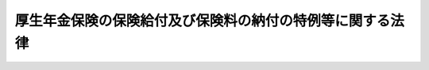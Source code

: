 .. _H19HO131:

==========================================================
厚生年金保険の保険給付及び保険料の納付の特例等に関する法律
==========================================================

.. raw:: html
    
    
    <b>厚生年金保険の保険給付及び保険料の納付の特例等に関する法律<br>
    （平成十九年十二月十九日法律第百三十一号）</b><br><br><div align="right">最終改正：平成二四年八月二二日法律第六三号</div><br><div align="right"><table width="" border="0"><tr><td><font color="RED">（最終改正までの未施行法令）</font></td></tr><tr><td><a href="/cgi-bin/idxmiseko.cgi?H_RYAKU=%95%bd%88%ea%8b%e3%96%40%88%ea%8e%4f%88%ea&amp;H_NO=%95%bd%90%ac%93%f1%8f%5c%8e%6c%94%4e%94%aa%8c%8e%93%f1%8f%5c%93%f1%93%fa%96%40%97%a5%91%e6%98%5a%8f%5c%8e%4f%8d%86&amp;H_PATH=/miseko/H19HO131/H24HO063.html" target="inyo">平成二十四年八月二十二日法律第六十三号</a></td><td align="right">（未施行）</td></tr><tr></tr><tr><td align="right">　</td><td></td></tr><tr></tr></table></div>
    <p>
    </p><div class="arttitle"><a name="1000000000000000000000000000000000000000000000000100000000000000000000000000000">（保険給付等に関する特例等）</a>
    </div><div class="item"><b>第一条</b>
    <a name="1000000000000000000000000000000000000000000000000100000000001000000000000000000"></a>
    　<a href="/cgi-bin/idxrefer.cgi?H_FILE=%8f%ba%93%f1%8e%4f%96%40%88%ea%93%f1%81%5a&amp;REF_NAME=%8d%91%89%c6%8d%73%90%ad%91%67%90%44%96%40&amp;ANCHOR_F=&amp;ANCHOR_T=" target="inyo">国家行政組織法</a>
    （昭和二十三年法律第百二十号）<a href="/cgi-bin/idxrefer.cgi?H_FILE=%8f%ba%93%f1%8e%4f%96%40%88%ea%93%f1%81%5a&amp;REF_NAME=%91%e6%94%aa%8f%f0&amp;ANCHOR_F=1000000000000000000000000000000000000000000000000800000000000000000000000000000&amp;ANCHOR_T=1000000000000000000000000000000000000000000000000800000000000000000000000000000#1000000000000000000000000000000000000000000000000800000000000000000000000000000" target="inyo">第八条</a>
    に規定する機関であって年金記録に関する事項の調査審議を専門的に行うものの調査審議の結果として、<a href="/cgi-bin/idxrefer.cgi?H_FILE=%8f%ba%93%f1%8b%e3%96%40%88%ea%88%ea%8c%dc&amp;REF_NAME=%8c%fa%90%b6%94%4e%8b%e0%95%db%8c%af%96%40&amp;ANCHOR_F=&amp;ANCHOR_T=" target="inyo">厚生年金保険法</a>
    （昭和二十九年法律第百十五号）<a href="/cgi-bin/idxrefer.cgi?H_FILE=%8f%ba%93%f1%8b%e3%96%40%88%ea%88%ea%8c%dc&amp;REF_NAME=%91%e6%93%f1%8f%5c%8e%b5%8f%f0&amp;ANCHOR_F=1000000000000000000000000000000000000000000000002700000000000000000000000000000&amp;ANCHOR_T=1000000000000000000000000000000000000000000000002700000000000000000000000000000#1000000000000000000000000000000000000000000000002700000000000000000000000000000" target="inyo">第二十七条</a>
    に規定する事業主が、<a href="/cgi-bin/idxrefer.cgi?H_FILE=%8f%ba%93%f1%8b%e3%96%40%88%ea%88%ea%8c%dc&amp;REF_NAME=%93%af%96%40%91%e6%94%aa%8f%5c%8e%6c%8f%f0%91%e6%88%ea%8d%80&amp;ANCHOR_F=1000000000000000000000000000000000000000000000008400000000001000000000000000000&amp;ANCHOR_T=1000000000000000000000000000000000000000000000008400000000001000000000000000000#1000000000000000000000000000000000000000000000008400000000001000000000000000000" target="inyo">同法第八十四条第一項</a>
    又は<a href="/cgi-bin/idxrefer.cgi?H_FILE=%8f%ba%93%f1%8b%e3%96%40%88%ea%88%ea%8c%dc&amp;REF_NAME=%91%e6%93%f1%8d%80&amp;ANCHOR_F=1000000000000000000000000000000000000000000000008400000000002000000000000000000&amp;ANCHOR_T=1000000000000000000000000000000000000000000000008400000000002000000000000000000#1000000000000000000000000000000000000000000000008400000000002000000000000000000" target="inyo">第二項</a>
    の規定により被保険者の負担すべき保険料を控除した事実があるにもかかわらず、当該被保険者に係る<a href="/cgi-bin/idxrefer.cgi?H_FILE=%8f%ba%93%f1%8b%e3%96%40%88%ea%88%ea%8c%dc&amp;REF_NAME=%93%af%96%40%91%e6%94%aa%8f%5c%93%f1%8f%f0%91%e6%93%f1%8d%80&amp;ANCHOR_F=1000000000000000000000000000000000000000000000008200000000002000000000000000000&amp;ANCHOR_T=1000000000000000000000000000000000000000000000008200000000002000000000000000000#1000000000000000000000000000000000000000000000008200000000002000000000000000000" target="inyo">同法第八十二条第二項</a>
    の保険料を納付する義務を履行したことが明らかでない場合（当該保険料（以下「未納保険料」という。）を徴収する権利が時効によって消滅する前に<a href="/cgi-bin/idxrefer.cgi?H_FILE=%8f%ba%93%f1%8b%e3%96%40%88%ea%88%ea%8c%dc&amp;REF_NAME=%93%af%96%40%91%e6%93%f1%8f%5c%8e%b5%8f%f0&amp;ANCHOR_F=1000000000000000000000000000000000000000000000002700000000000000000000000000000&amp;ANCHOR_T=1000000000000000000000000000000000000000000000002700000000000000000000000000000#1000000000000000000000000000000000000000000000002700000000000000000000000000000" target="inyo">同法第二十七条</a>
    の規定による届出又は<a href="/cgi-bin/idxrefer.cgi?H_FILE=%8f%ba%93%f1%8b%e3%96%40%88%ea%88%ea%8c%dc&amp;REF_NAME=%93%af%96%40%91%e6%8e%4f%8f%5c%88%ea%8f%f0%91%e6%88%ea%8d%80&amp;ANCHOR_F=1000000000000000000000000000000000000000000000003100000000001000000000000000000&amp;ANCHOR_T=1000000000000000000000000000000000000000000000003100000000001000000000000000000#1000000000000000000000000000000000000000000000003100000000001000000000000000000" target="inyo">同法第三十一条第一項</a>
    の規定による確認の請求があった場合を除き、未納保険料を徴収する権利が時効によって消滅している場合に限る。）に該当するとの当該機関の意見があった場合には、厚生労働大臣は、当該意見を尊重し、遅滞なく、未納保険料に係る期間を有する者（以下「特例対象者」という。）に係る<a href="/cgi-bin/idxrefer.cgi?H_FILE=%8f%ba%93%f1%8b%e3%96%40%88%ea%88%ea%8c%dc&amp;REF_NAME=%93%af%96%40&amp;ANCHOR_F=&amp;ANCHOR_T=" target="inyo">同法</a>
    の規定による被保険者の資格の取得及び喪失の確認又は標準報酬月額若しくは標準賞与額の改定若しくは決定（以下この条及び次条において「確認等」という。）を行うものとする。ただし、特例対象者が、当該事業主が当該義務を履行していないことを知り、又は知り得る状態であったと認められる場合には、この限りでない。
    </div>
    <div class="item"><b><a name="1000000000000000000000000000000000000000000000000100000000002000000000000000000">２</a>
    </b>
    　厚生労働大臣は、特例対象者に係る確認等を行ったときは、<a href="/cgi-bin/idxrefer.cgi?H_FILE=%8f%ba%93%f1%8b%e3%96%40%88%ea%88%ea%8c%dc&amp;REF_NAME=%8c%fa%90%b6%94%4e%8b%e0%95%db%8c%af%96%40%91%e6%93%f1%8f%5c%94%aa%8f%f0&amp;ANCHOR_F=1000000000000000000000000000000000000000000000002800000000000000000000000000000&amp;ANCHOR_T=1000000000000000000000000000000000000000000000002800000000000000000000000000000#1000000000000000000000000000000000000000000000002800000000000000000000000000000" target="inyo">厚生年金保険法第二十八条</a>
    の規定により記録した事項の訂正を行うものとする。
    </div>
    <div class="item"><b><a name="1000000000000000000000000000000000000000000000000100000000003000000000000000000">３</a>
    </b>
    　前項の訂正が行われた場合における<a href="/cgi-bin/idxrefer.cgi?H_FILE=%8f%ba%93%f1%8b%e3%96%40%88%ea%88%ea%8c%dc&amp;REF_NAME=%8c%fa%90%b6%94%4e%8b%e0%95%db%8c%af%96%40%91%e6%8e%b5%8f%5c%8c%dc%8f%f0&amp;ANCHOR_F=1000000000000000000000000000000000000000000000007500000000000000000000000000000&amp;ANCHOR_T=1000000000000000000000000000000000000000000000007500000000000000000000000000000#1000000000000000000000000000000000000000000000007500000000000000000000000000000" target="inyo">厚生年金保険法第七十五条</a>
    ただし書の規定（他の法令において引用し、又は準用する場合を含む。）の適用については、未納保険料を徴収する権利が時効によって消滅する前に<a href="/cgi-bin/idxrefer.cgi?H_FILE=%8f%ba%93%f1%8b%e3%96%40%88%ea%88%ea%8c%dc&amp;REF_NAME=%93%af%96%40%91%e6%93%f1%8f%5c%8e%b5%8f%f0&amp;ANCHOR_F=1000000000000000000000000000000000000000000000002700000000000000000000000000000&amp;ANCHOR_T=1000000000000000000000000000000000000000000000002700000000000000000000000000000#1000000000000000000000000000000000000000000000002700000000000000000000000000000" target="inyo">同法第二十七条</a>
    の規定による届出があったものとし、厚生労働大臣が確認等を行った特例対象者の厚生年金保険の被保険者であった期間について<a href="/cgi-bin/idxrefer.cgi?H_FILE=%8f%ba%93%f1%8b%e3%96%40%88%ea%88%ea%8c%dc&amp;REF_NAME=%93%af%96%40&amp;ANCHOR_F=&amp;ANCHOR_T=" target="inyo">同法</a>
    による保険給付（これに相当する給付を含む。以下同じ。）を行うものとする。
    </div>
    <div class="item"><b><a name="1000000000000000000000000000000000000000000000000100000000004000000000000000000">４</a>
    </b>
    　前二項の場合において、<a href="/cgi-bin/idxrefer.cgi?H_FILE=%8f%ba%8e%4f%8e%6c%96%40%88%ea%8e%6c%88%ea&amp;REF_NAME=%8d%91%96%af%94%4e%8b%e0%96%40&amp;ANCHOR_F=&amp;ANCHOR_T=" target="inyo">国民年金法</a>
    （昭和三十四年法律第百四十一号）の規定を適用するときは、前項に規定する期間の計算の基礎となった月に係る<a href="/cgi-bin/idxrefer.cgi?H_FILE=%8f%ba%8e%4f%8e%6c%96%40%88%ea%8e%6c%88%ea&amp;REF_NAME=%93%af%96%40%91%e6%8e%b5%8f%f0%91%e6%88%ea%8d%80%91%e6%93%f1%8d%86&amp;ANCHOR_F=1000000000000000000000000000000000000000000000000700000000001000000002000000000&amp;ANCHOR_T=1000000000000000000000000000000000000000000000000700000000001000000002000000000#1000000000000000000000000000000000000000000000000700000000001000000002000000000" target="inyo">同法第七条第一項第二号</a>
    に規定する<a href="/cgi-bin/idxrefer.cgi?H_FILE=%8f%ba%8e%4f%8e%6c%96%40%88%ea%8e%6c%88%ea&amp;REF_NAME=%91%e6%93%f1%8d%86&amp;ANCHOR_F=1000000000000000000000000000000000000000000000000700000000001000000002000000000&amp;ANCHOR_T=1000000000000000000000000000000000000000000000000700000000001000000002000000000#1000000000000000000000000000000000000000000000000700000000001000000002000000000" target="inyo">第二号</a>
    被保険者としての国民年金の被保険者期間については、<a href="/cgi-bin/idxrefer.cgi?H_FILE=%8f%ba%8e%4f%8e%6c%96%40%88%ea%8e%6c%88%ea&amp;REF_NAME=%93%af%96%40%91%e6%8c%dc%8f%f0%91%e6%93%f1%8d%80&amp;ANCHOR_F=1000000000000000000000000000000000000000000000000500000000002000000000000000000&amp;ANCHOR_T=1000000000000000000000000000000000000000000000000500000000002000000000000000000#1000000000000000000000000000000000000000000000000500000000002000000000000000000" target="inyo">同法第五条第二項</a>
    に規定する保険料納付済期間に算入し、<a href="/cgi-bin/idxrefer.cgi?H_FILE=%8f%ba%8e%4f%8e%6c%96%40%88%ea%8e%6c%88%ea&amp;REF_NAME=%93%af%96%40%91%e6%8f%5c%8e%6c%8f%f0&amp;ANCHOR_F=1000000000000000000000000000000000000000000000001400000000000000000000000000000&amp;ANCHOR_T=1000000000000000000000000000000000000000000000001400000000000000000000000000000#1000000000000000000000000000000000000000000000001400000000000000000000000000000" target="inyo">同法第十四条</a>
    の規定により記録した事項の訂正を行うものとする。
    </div>
    <div class="item"><b><a name="1000000000000000000000000000000000000000000000000100000000005000000000000000000">５</a>
    </b>
    　前三項の場合において、<a href="/cgi-bin/idxrefer.cgi?H_FILE=%95%bd%88%ea%8b%e3%96%40%88%ea%88%ea%88%ea&amp;REF_NAME=%8c%fa%90%b6%94%4e%8b%e0%95%db%8c%af%82%cc%95%db%8c%af%8b%8b%95%74%8b%79%82%d1%8d%91%96%af%94%4e%8b%e0%82%cc%8b%8b%95%74%82%c9%8c%57%82%e9%8e%9e%8c%f8%82%cc%93%c1%97%e1%93%99%82%c9%8a%d6%82%b7%82%e9%96%40%97%a5&amp;ANCHOR_F=&amp;ANCHOR_T=" target="inyo">厚生年金保険の保険給付及び国民年金の給付に係る時効の特例等に関する法律</a>
    （平成十九年法律第百十一号）<a href="/cgi-bin/idxrefer.cgi?H_FILE=%95%bd%88%ea%8b%e3%96%40%88%ea%88%ea%88%ea&amp;REF_NAME=%91%e6%88%ea%8f%f0&amp;ANCHOR_F=1000000000000000000000000000000000000000000000000100000000000000000000000000000&amp;ANCHOR_T=1000000000000000000000000000000000000000000000000100000000000000000000000000000#1000000000000000000000000000000000000000000000000100000000000000000000000000000" target="inyo">第一条</a>
    及び<a href="/cgi-bin/idxrefer.cgi?H_FILE=%95%bd%88%ea%8b%e3%96%40%88%ea%88%ea%88%ea&amp;REF_NAME=%91%e6%93%f1%8f%f0&amp;ANCHOR_F=1000000000000000000000000000000000000000000000000200000000000000000000000000000&amp;ANCHOR_T=1000000000000000000000000000000000000000000000000200000000000000000000000000000#1000000000000000000000000000000000000000000000000200000000000000000000000000000" target="inyo">第二条</a>
    （これらの規定を<a href="/cgi-bin/idxrefer.cgi?H_FILE=%95%bd%88%ea%8b%e3%96%40%88%ea%88%ea%88%ea&amp;REF_NAME=%93%af%96%40&amp;ANCHOR_F=&amp;ANCHOR_T=" target="inyo">同法</a>
    附則<a href="/cgi-bin/idxrefer.cgi?H_FILE=%95%bd%88%ea%8b%e3%96%40%88%ea%88%ea%88%ea&amp;REF_NAME=%91%e6%93%f1%8f%f0&amp;ANCHOR_F=5000000000000000000000000000000000000000000000000000000000000000000000000000000&amp;ANCHOR_T=5000000000000000000000000000000000000000000000000000000000000000000000000000000#5000000000000000000000000000000000000000000000000000000000000000000000000000000" target="inyo">第二条</a>
    において準用する場合を含む。）の規定を適用するときは、未納保険料を徴収する権利が時効によって消滅する前に、<a href="/cgi-bin/idxrefer.cgi?H_FILE=%8f%ba%93%f1%8b%e3%96%40%88%ea%88%ea%8c%dc&amp;REF_NAME=%8c%fa%90%b6%94%4e%8b%e0%95%db%8c%af%96%40%91%e6%93%f1%8f%5c%8e%b5%8f%f0&amp;ANCHOR_F=1000000000000000000000000000000000000000000000002700000000000000000000000000000&amp;ANCHOR_T=1000000000000000000000000000000000000000000000002700000000000000000000000000000#1000000000000000000000000000000000000000000000002700000000000000000000000000000" target="inyo">厚生年金保険法第二十七条</a>
    の規定による届出があったものとする。
    </div>
    <div class="item"><b><a name="1000000000000000000000000000000000000000000000000100000000006000000000000000000">６</a>
    </b>
    　厚生労働大臣は、特例対象者に係る確認等を行ったときは、<a href="/cgi-bin/idxrefer.cgi?H_FILE=%8f%ba%93%f1%8b%e3%96%40%88%ea%88%ea%8c%dc&amp;REF_NAME=%8c%fa%90%b6%94%4e%8b%e0%95%db%8c%af%96%40%91%e6%93%f1%8f%5c%8b%e3%8f%f0%91%e6%88%ea%8d%80&amp;ANCHOR_F=1000000000000000000000000000000000000000000000002900000000001000000000000000000&amp;ANCHOR_T=1000000000000000000000000000000000000000000000002900000000001000000000000000000#1000000000000000000000000000000000000000000000002900000000001000000000000000000" target="inyo">厚生年金保険法第二十九条第一項</a>
    の規定にかかわらず、当該特例対象者、当該特例対象者を使用し、又は使用していた第一項の事業主その他の厚生労働省令で定める者に対し、<a href="/cgi-bin/idxrefer.cgi?H_FILE=%8f%ba%93%f1%8b%e3%96%40%88%ea%88%ea%8c%dc&amp;REF_NAME=%93%af%8f%f0%91%e6%88%ea%8d%80&amp;ANCHOR_F=1000000000000000000000000000000000000000000000002900000000001000000000000000000&amp;ANCHOR_T=1000000000000000000000000000000000000000000000002900000000001000000000000000000#1000000000000000000000000000000000000000000000002900000000001000000000000000000" target="inyo">同条第一項</a>
    の規定による通知を行うものとする。この場合においては、<a href="/cgi-bin/idxrefer.cgi?H_FILE=%8f%ba%93%f1%8b%e3%96%40%88%ea%88%ea%8c%dc&amp;REF_NAME=%93%af%8f%f0%91%e6%93%f1%8d%80&amp;ANCHOR_F=1000000000000000000000000000000000000000000000002900000000002000000000000000000&amp;ANCHOR_T=1000000000000000000000000000000000000000000000002900000000002000000000000000000#1000000000000000000000000000000000000000000000002900000000002000000000000000000" target="inyo">同条第二項</a>
    から<a href="/cgi-bin/idxrefer.cgi?H_FILE=%8f%ba%93%f1%8b%e3%96%40%88%ea%88%ea%8c%dc&amp;REF_NAME=%91%e6%8e%6c%8d%80&amp;ANCHOR_F=1000000000000000000000000000000000000000000000002900000000004000000000000000000&amp;ANCHOR_T=1000000000000000000000000000000000000000000000002900000000004000000000000000000#1000000000000000000000000000000000000000000000002900000000004000000000000000000" target="inyo">第四項</a>
    までの規定は、適用しない。
    </div>
    <div class="item"><b><a name="1000000000000000000000000000000000000000000000000100000000007000000000000000000">７</a>
    </b>
    　厚生労働大臣は、前項の特例対象者、当該特例対象者を使用し、又は使用していた第一項の事業主その他の厚生労働省令で定める者の所在が明らかでない場合その他やむを得ない事情のため前項の通知をすることができない場合においては、同項の通知に代えて、<a href="/cgi-bin/idxrefer.cgi?H_FILE=%8f%ba%93%f1%8b%e3%96%40%88%ea%88%ea%8c%dc&amp;REF_NAME=%8c%fa%90%b6%94%4e%8b%e0%95%db%8c%af%96%40%91%e6%93%f1%8f%5c%8b%e3%8f%f0%91%e6%8c%dc%8d%80&amp;ANCHOR_F=1000000000000000000000000000000000000000000000002900000000005000000000000000000&amp;ANCHOR_T=1000000000000000000000000000000000000000000000002900000000005000000000000000000#1000000000000000000000000000000000000000000000002900000000005000000000000000000" target="inyo">厚生年金保険法第二十九条第五項</a>
    の規定による公告を行うものとする。
    </div>
    
    <p>
    </p><div class="arttitle"><a name="1000000000000000000000000000000000000000000000000200000000000000000000000000000">（特例納付保険料の納付等）</a>
    </div><div class="item"><b>第二条</b>
    <a name="1000000000000000000000000000000000000000000000000200000000001000000000000000000"></a>
    　厚生労働大臣が特例対象者に係る確認等を行った場合には、当該特例対象者を使用し、又は使用していた前条第一項の事業主（当該事業主の事業を承継する者及び当該事業主であった個人を含む。以下「対象事業主」という。）は、厚生労働省令で定めるところにより、特例納付保険料として、未納保険料に相当する額に厚生労働省令で定める額を加算した額を納付することができる。
    </div>
    <div class="item"><b><a name="1000000000000000000000000000000000000000000000000200000000002000000000000000000">２</a>
    </b>
    　厚生労働大臣は、対象事業主に対して、前項の特例納付保険料（以下「特例納付保険料」という。）の納付を勧奨しなければならない。ただし、やむを得ない事情のため当該勧奨を行うことができない場合は、この限りでない。
    </div>
    <div class="item"><b><a name="1000000000000000000000000000000000000000000000000200000000003000000000000000000">３</a>
    </b>
    　第一項の場合において、対象事業主（法人である対象事業主に限る。）に係る事業が廃止されているときその他やむを得ない事情のため前項の規定による勧奨を行うことができないときは、当該法人の役員（業務を執行する社員、取締役、執行役又はこれらに準ずる者をいい、相談役、顧問その他いかなる名称を有する者であるかを問わず、法人に対し業務を執行する社員、取締役、執行役又はこれらに準ずる者と同等以上の支配力を有すると認められる者を含む。）であった者は、厚生労働省令で定めるところにより、特例納付保険料を納付することができる。
    </div>
    <div class="item"><b><a name="1000000000000000000000000000000000000000000000000200000000004000000000000000000">４</a>
    </b>
    　厚生労働大臣は、第二項の規定による勧奨を行うことができない場合においては、前項の役員であった者に対して、特例納付保険料の納付を勧奨しなければならない。ただし、やむを得ない事情のため当該勧奨を行うことができない場合は、この限りでない。
    </div>
    <div class="item"><b><a name="1000000000000000000000000000000000000000000000000200000000005000000000000000000">５</a>
    </b>
    　厚生労働大臣は、次条の規定による公表を行う前に第二項又は前項の規定による勧奨を行う場合（特例対象者に係る<a href="/cgi-bin/idxrefer.cgi?H_FILE=%8f%ba%93%f1%8b%e3%96%40%88%ea%88%ea%8c%dc&amp;REF_NAME=%8c%fa%90%b6%94%4e%8b%e0%95%db%8c%af%96%40%91%e6%94%aa%8f%5c%93%f1%8f%f0%91%e6%93%f1%8d%80&amp;ANCHOR_F=1000000000000000000000000000000000000000000000008200000000002000000000000000000&amp;ANCHOR_T=1000000000000000000000000000000000000000000000008200000000002000000000000000000#1000000000000000000000000000000000000000000000008200000000002000000000000000000" target="inyo">厚生年金保険法第八十二条第二項</a>
    の保険料を納付する義務が履行されたかどうか明らかでないと認められる場合において<a href="/cgi-bin/idxrefer.cgi?H_FILE=%8f%ba%93%f1%8b%e3%96%40%88%ea%88%ea%8c%dc&amp;REF_NAME=%91%e6%93%f1%8d%80&amp;ANCHOR_F=1000000000000000000000000000000000000000000000008200000000002000000000000000000&amp;ANCHOR_T=1000000000000000000000000000000000000000000000008200000000002000000000000000000#1000000000000000000000000000000000000000000000008200000000002000000000000000000" target="inyo">第二項</a>
    又は前項の規定による勧奨を行うときを除く。）には、対象事業主又は第三項の役員であった者に対して、厚生労働大臣が定める期限までに次項の規定による申出を行わないときは次条の規定による公表を行う旨を、併せて通知するものとする。
    </div>
    <div class="item"><b><a name="1000000000000000000000000000000000000000000000000200000000006000000000000000000">６</a>
    </b>
    　対象事業主又は第三項の役員であった者は、第二項又は第四項の規定による勧奨を受けた場合には、未納保険料に係るすべての期間に係る特例納付保険料を納付する旨を、厚生労働省令で定めるところにより、厚生労働大臣に対し書面により申し出ることができる。
    </div>
    <div class="item"><b><a name="1000000000000000000000000000000000000000000000000200000000007000000000000000000">７</a>
    </b>
    　対象事業主又は第三項の役員であった者は、前項の規定による申出を行った場合には、厚生労働大臣が定める納期限までに、同項に規定する特例納付保険料を納付しなければならない。
    </div>
    <div class="item"><b><a name="1000000000000000000000000000000000000000000000000200000000008000000000000000000">８</a>
    </b>
    　前項の場合において、特例納付保険料は、<a href="/cgi-bin/idxrefer.cgi?H_FILE=%8f%ba%93%f1%8b%e3%96%40%88%ea%88%ea%8c%dc&amp;REF_NAME=%8c%fa%90%b6%94%4e%8b%e0%95%db%8c%af%96%40&amp;ANCHOR_F=&amp;ANCHOR_T=" target="inyo">厚生年金保険法</a>
    の規定の例により徴収する。
    </div>
    <div class="item"><b><a name="1000000000000000000000000000000000000000000000000200000000009000000000000000000">９</a>
    </b>
    　国は、毎年度、厚生労働大臣が特例対象者に係る確認等を行った場合（特例対象者に係る<a href="/cgi-bin/idxrefer.cgi?H_FILE=%8f%ba%93%f1%8b%e3%96%40%88%ea%88%ea%8c%dc&amp;REF_NAME=%8c%fa%90%b6%94%4e%8b%e0%95%db%8c%af%96%40%91%e6%94%aa%8f%5c%93%f1%8f%f0%91%e6%93%f1%8d%80&amp;ANCHOR_F=1000000000000000000000000000000000000000000000008200000000002000000000000000000&amp;ANCHOR_T=1000000000000000000000000000000000000000000000008200000000002000000000000000000#1000000000000000000000000000000000000000000000008200000000002000000000000000000" target="inyo">厚生年金保険法第八十二条第二項</a>
    の保険料を納付する義務が履行されたかどうか明らかでないと認められる場合において当該特例対象者に係る確認等を行ったときを除く。）であって次条（<a href="/cgi-bin/idxrefer.cgi?H_FILE=%8f%ba%93%f1%8b%e3%96%40%88%ea%88%ea%8c%dc&amp;REF_NAME=%93%af%8f%f0%91%e6%88%ea%8d%86&amp;ANCHOR_F=1000000000000000000000000000000000000000000000008200000000009000000001000000000&amp;ANCHOR_T=1000000000000000000000000000000000000000000000008200000000009000000001000000000#1000000000000000000000000000000000000000000000008200000000009000000001000000000" target="inyo">同条第一号</a>
    ロ又は<a href="/cgi-bin/idxrefer.cgi?H_FILE=%8f%ba%93%f1%8b%e3%96%40%88%ea%88%ea%8c%dc&amp;REF_NAME=%91%e6%93%f1%8d%86&amp;ANCHOR_F=1000000000000000000000000000000000000000000000008200000000009000000002000000000&amp;ANCHOR_T=1000000000000000000000000000000000000000000000008200000000009000000002000000000#1000000000000000000000000000000000000000000000008200000000009000000002000000000" target="inyo">第二号</a>
    ロに係る部分を除く。第一号において同じ。）の規定による公表を行ったときにおいて、その後に次の各号に掲げる場合に該当するときは、当該特例対象者に係る特例納付保険料の額に相当する額の総額を負担する。
    <div class="number"><b><a name="1000000000000000000000000000000000000000000000000200000000009000000001000000000">一</a>
    </b>
    　次条の規定による公表を行った後において厚生労働大臣が定める期限までに第六項の規定による申出が行われなかった場合（次号の場合を除く。）
    </div>
    <div class="number"><b><a name="1000000000000000000000000000000000000000000000000200000000009000000002000000000">二</a>
    </b>
    　次のいずれかに該当するとき。<div class="para1"><b>イ</b>　厚生労働省令で定める期限までに第二項の規定による勧奨を行うことができない場合（ロに掲げる場合及び第四項の規定による勧奨を行った場合を除く。）</div>
    <div class="para1"><b>ロ</b>　イに規定する厚生労働省令で定める期限までに第二項及び第四項の規定による勧奨を行うことができない場合</div>
    
    </div>
    </div>
    <div class="item"><b><a name="1000000000000000000000000000000000000000000000000200000000010000000000000000000">１０</a>
    </b>
    　前項の規定に基づく一般会計からの繰入金は、<a href="/cgi-bin/idxrefer.cgi?H_FILE=%95%bd%88%ea%8b%e3%96%40%93%f1%8e%4f&amp;REF_NAME=%93%c1%95%ca%89%ef%8c%76%82%c9%8a%d6%82%b7%82%e9%96%40%97%a5&amp;ANCHOR_F=&amp;ANCHOR_T=" target="inyo">特別会計に関する法律</a>
    （平成十九年法律第二十三号）<a href="/cgi-bin/idxrefer.cgi?H_FILE=%95%bd%88%ea%8b%e3%96%40%93%f1%8e%4f&amp;REF_NAME=%91%e6%95%53%8f%5c%88%ea%8f%f0%91%e6%8e%4f%8d%80&amp;ANCHOR_F=1000000000000000000000000000000000000000000000011100000000003000000000000000000&amp;ANCHOR_T=1000000000000000000000000000000000000000000000011100000000003000000000000000000#1000000000000000000000000000000000000000000000011100000000003000000000000000000" target="inyo">第百十一条第三項</a>
    の規定にかかわらず、年金特別会計の厚生年金勘定の歳入とする。
    </div>
    <div class="item"><b><a name="1000000000000000000000000000000000000000000000000200000000011000000000000000000">１１</a>
    </b>
    　年金特別会計の厚生年金勘定において、第九項の規定に基づき一般会計から繰り入れた金額に係る<a href="/cgi-bin/idxrefer.cgi?H_FILE=%95%bd%88%ea%8b%e3%96%40%93%f1%8e%4f&amp;REF_NAME=%93%c1%95%ca%89%ef%8c%76%82%c9%8a%d6%82%b7%82%e9%96%40%97%a5%91%e6%95%53%93%f1%8f%5c%8f%f0%91%e6%93%f1%8d%80%91%e6%93%f1%8d%86&amp;ANCHOR_F=1000000000000000000000000000000000000000000000012000000000002000000002000000000&amp;ANCHOR_T=1000000000000000000000000000000000000000000000012000000000002000000002000000000#1000000000000000000000000000000000000000000000012000000000002000000002000000000" target="inyo">特別会計に関する法律第百二十条第二項第二号</a>
    の規定の適用については、<a href="/cgi-bin/idxrefer.cgi?H_FILE=%95%bd%88%ea%8b%e3%96%40%93%f1%8e%4f&amp;REF_NAME=%93%af%8d%86&amp;ANCHOR_F=1000000000000000000000000000000000000000000000012000000000002000000002000000000&amp;ANCHOR_T=1000000000000000000000000000000000000000000000012000000000002000000002000000000#1000000000000000000000000000000000000000000000012000000000002000000002000000000" target="inyo">同号</a>
    中「金額」とあるのは、「金額（厚生年金保険の保険給付及び保険料の納付の特例等に関する法律（平成十九年法律第百三十一号）第二条第九項の規定に基づき繰り入れた金額を除く。）」とする。
    </div>
    <div class="item"><b><a name="1000000000000000000000000000000000000000000000000200000000012000000000000000000">１２</a>
    </b>
    　次の各号に掲げる場合に該当するときは、納付された特例納付保険料に相当する額は、年金特別会計から一般会計に繰り入れるものとする。
    <div class="number"><b><a name="1000000000000000000000000000000000000000000000000200000000012000000001000000000">一</a>
    </b>
    　第九項第一号に該当する場合であって、同号の期限後に特例納付保険料が納付されたとき。
    </div>
    <div class="number"><b><a name="1000000000000000000000000000000000000000000000000200000000012000000002000000000">二</a>
    </b>
    　第九項第二号に該当する場合であって、同号の期限後に特例納付保険料が納付されたとき。
    </div>
    </div>
    <div class="item"><b><a name="1000000000000000000000000000000000000000000000000200000000013000000000000000000">１３</a>
    </b>
    　国は、第九項の規定により特例対象者に係る特例納付保険料の額に相当する額を負担したときは、その負担した金額の限度において、前条第一項の事業主が当該特例対象者に係る<a href="/cgi-bin/idxrefer.cgi?H_FILE=%8f%ba%93%f1%8b%e3%96%40%88%ea%88%ea%8c%dc&amp;REF_NAME=%8c%fa%90%b6%94%4e%8b%e0%95%db%8c%af%96%40%91%e6%93%f1%8f%5c%8e%b5%8f%f0&amp;ANCHOR_F=1000000000000000000000000000000000000000000000002700000000000000000000000000000&amp;ANCHOR_T=1000000000000000000000000000000000000000000000002700000000000000000000000000000#1000000000000000000000000000000000000000000000002700000000000000000000000000000" target="inyo">厚生年金保険法第二十七条</a>
    の規定による届出をしなかったこと又は<a href="/cgi-bin/idxrefer.cgi?H_FILE=%8f%ba%93%f1%8b%e3%96%40%88%ea%88%ea%8c%dc&amp;REF_NAME=%93%af%96%40%91%e6%94%aa%8f%5c%8e%6c%8f%f0%91%e6%88%ea%8d%80&amp;ANCHOR_F=1000000000000000000000000000000000000000000000008400000000001000000000000000000&amp;ANCHOR_T=1000000000000000000000000000000000000000000000008400000000001000000000000000000#1000000000000000000000000000000000000000000000008400000000001000000000000000000" target="inyo">同法第八十四条第一項</a>
    若しくは<a href="/cgi-bin/idxrefer.cgi?H_FILE=%8f%ba%93%f1%8b%e3%96%40%88%ea%88%ea%8c%dc&amp;REF_NAME=%91%e6%93%f1%8d%80&amp;ANCHOR_F=1000000000000000000000000000000000000000000000008400000000002000000000000000000&amp;ANCHOR_T=1000000000000000000000000000000000000000000000008400000000002000000000000000000#1000000000000000000000000000000000000000000000008400000000002000000000000000000" target="inyo">第二項</a>
    の規定により当該特例対象者の負担すべき保険料を控除したにもかかわらず当該特例対象者に係る<a href="/cgi-bin/idxrefer.cgi?H_FILE=%8f%ba%93%f1%8b%e3%96%40%88%ea%88%ea%8c%dc&amp;REF_NAME=%93%af%96%40%91%e6%94%aa%8f%5c%93%f1%8f%f0%91%e6%93%f1%8d%80&amp;ANCHOR_F=1000000000000000000000000000000000000000000000008200000000002000000000000000000&amp;ANCHOR_T=1000000000000000000000000000000000000000000000008200000000002000000000000000000#1000000000000000000000000000000000000000000000008200000000002000000000000000000" target="inyo">同法第八十二条第二項</a>
    の保険料を納付する義務を履行しなかったことに起因する当該特例対象者が当該事業主に対して有する金銭の給付を目的とする請求権を取得する。
    </div>
    
    <p>
    </p><div class="arttitle"><a name="1000000000000000000000000000000000000000000000000300000000000000000000000000000">（公表）</a>
    </div><div class="item"><b>第三条</b>
    <a name="1000000000000000000000000000000000000000000000000300000000001000000000000000000"></a>
    　厚生労働大臣は、政府が管掌する厚生年金保険事業及び国民年金事業の適正な運営並びに厚生年金保険制度及び国民年金制度に対する国民の信頼の確保を図るため、次の各号に掲げる場合の区分に応じ当該各号に定める事項その他第一条第一項に規定する場合において厚生労働大臣が講ずる措置で厚生労働省令で定めるものの結果を、インターネットの利用その他の適切な方法により随時公表しなければならない。
    <div class="number"><b><a name="1000000000000000000000000000000000000000000000000300000000001000000001000000000">一</a>
    </b>
    　対象事業主に対して前条第二項の規定による勧奨を行った場合（特例対象者に係る<a href="/cgi-bin/idxrefer.cgi?H_FILE=%8f%ba%93%f1%8b%e3%96%40%88%ea%88%ea%8c%dc&amp;REF_NAME=%8c%fa%90%b6%94%4e%8b%e0%95%db%8c%af%96%40%91%e6%94%aa%8f%5c%93%f1%8f%f0%91%e6%93%f1%8d%80&amp;ANCHOR_F=1000000000000000000000000000000000000000000000008200000000002000000000000000000&amp;ANCHOR_T=1000000000000000000000000000000000000000000000008200000000002000000000000000000#1000000000000000000000000000000000000000000000008200000000002000000000000000000" target="inyo">厚生年金保険法第八十二条第二項</a>
    の保険料を納付する義務が履行されたかどうか明らかでないと認められる場合において前条第二項の規定による勧奨を行ったときを除く。）において、イ又はロに掲げる場合に該当するとき。　当該対象事業主の氏名又は名称<div class="para1"><b>イ</b>　当該対象事業主が前条第五項の期限までに同条第六項の規定による申出を行わなかった場合</div>
    <div class="para1"><b>ロ</b>　当該対象事業主が前条第五項の期限までに同条第六項の規定による申出を行ったが、同条第七項の規定に違反して、同項の納期限までに特例納付保険料を納付しない場合</div>
    
    </div>
    <div class="number"><b><a name="1000000000000000000000000000000000000000000000000300000000001000000002000000000">二</a>
    </b>
    　前条第三項の役員であった者に対して同条第四項の規定による勧奨を行った場合（特例対象者に係る<a href="/cgi-bin/idxrefer.cgi?H_FILE=%8f%ba%93%f1%8b%e3%96%40%88%ea%88%ea%8c%dc&amp;REF_NAME=%8c%fa%90%b6%94%4e%8b%e0%95%db%8c%af%96%40%91%e6%94%aa%8f%5c%93%f1%8f%f0%91%e6%93%f1%8d%80&amp;ANCHOR_F=1000000000000000000000000000000000000000000000008200000000002000000000000000000&amp;ANCHOR_T=1000000000000000000000000000000000000000000000008200000000002000000000000000000#1000000000000000000000000000000000000000000000008200000000002000000000000000000" target="inyo">厚生年金保険法第八十二条第二項</a>
    の保険料を納付する義務が履行されたかどうか明らかでないと認められる場合において前条第四項の規定による勧奨を行ったときを除く。）において、イ又はロに掲げる場合に該当するとき。　当該役員であった者（厚生労働省令で定める者を除く。）の氏名<div class="para1"><b>イ</b>　当該役員であった者が前条第五項の期限までに同条第六項の規定による申出を行わなかった場合</div>
    <div class="para1"><b>ロ</b>　当該役員であった者が前条第五項の期限までに同条第六項の規定による申出を行ったが、同条第七項の規定に違反して、同項の納期限までに特例納付保険料を納付しない場合</div>
    
    </div>
    <div class="number"><b><a name="1000000000000000000000000000000000000000000000000300000000001000000003000000000">三</a>
    </b>
    　イ又はロに掲げる場合に該当するとき。　当該対象事業主の氏名又は名称<div class="para1"><b>イ</b>　前条第二項の規定による勧奨を行うことができない場合（ロに掲げる場合、同条第四項の規定による勧奨を行った場合及び特例対象者に係る<a href="/cgi-bin/idxrefer.cgi?H_FILE=%8f%ba%93%f1%8b%e3%96%40%88%ea%88%ea%8c%dc&amp;REF_NAME=%8c%fa%90%b6%94%4e%8b%e0%95%db%8c%af%96%40%91%e6%94%aa%8f%5c%93%f1%8f%f0%91%e6%93%f1%8d%80&amp;ANCHOR_F=1000000000000000000000000000000000000000000000008200000000002000000000000000000&amp;ANCHOR_T=1000000000000000000000000000000000000000000000008200000000002000000000000000000#1000000000000000000000000000000000000000000000008200000000002000000000000000000" target="inyo">厚生年金保険法第八十二条第二項</a>
    の保険料を納付する義務が履行されたかどうか明らかでないと認められる場合において前条第二項の規定による勧奨を行うことができないときを除く。）</div>
    <div class="para1"><b>ロ</b>　前条第二項及び第四項の規定による勧奨を行うことができない場合（特例対象者に係る<a href="/cgi-bin/idxrefer.cgi?H_FILE=%8f%ba%93%f1%8b%e3%96%40%88%ea%88%ea%8c%dc&amp;REF_NAME=%8c%fa%90%b6%94%4e%8b%e0%95%db%8c%af%96%40%91%e6%94%aa%8f%5c%93%f1%8f%f0%91%e6%93%f1%8d%80&amp;ANCHOR_F=1000000000000000000000000000000000000000000000008200000000002000000000000000000&amp;ANCHOR_T=1000000000000000000000000000000000000000000000008200000000002000000000000000000#1000000000000000000000000000000000000000000000008200000000002000000000000000000" target="inyo">厚生年金保険法第八十二条第二項</a>
    の保険料を納付する義務が履行されたかどうか明らかでないと認められる場合において前条第二項及び第四項の規定による勧奨を行うことができないときを除く。）</div>
    
    </div>
    </div>
    
    <p>
    </p><div class="arttitle"><a name="1000000000000000000000000000000000000000000000000400000000000000000000000000000">（厚生年金基金による老齢年金給付に関する特例等）</a>
    </div><div class="item"><b>第四条</b>
    <a name="1000000000000000000000000000000000000000000000000400000000001000000000000000000"></a>
    　厚生年金基金（以下「基金」という。）の設立事業所の事業主であって、第一条第六項の通知を受けたもの又は同条第七項の公告をされたものが、<a href="/cgi-bin/idxrefer.cgi?H_FILE=%8f%ba%93%f1%8b%e3%96%40%88%ea%88%ea%8c%dc&amp;REF_NAME=%8c%fa%90%b6%94%4e%8b%e0%95%db%8c%af%96%40%91%e6%95%53%8e%6c%8f%5c%88%ea%8f%f0%91%e6%88%ea%8d%80&amp;ANCHOR_F=1000000000000000000000000000000000000000000000014100000000001000000000000000000&amp;ANCHOR_T=1000000000000000000000000000000000000000000000014100000000001000000000000000000#1000000000000000000000000000000000000000000000014100000000001000000000000000000" target="inyo">厚生年金保険法第百四十一条第一項</a>
    の規定により準用される<a href="/cgi-bin/idxrefer.cgi?H_FILE=%8f%ba%93%f1%8b%e3%96%40%88%ea%88%ea%8c%dc&amp;REF_NAME=%93%af%96%40%91%e6%94%aa%8f%5c%8e%6c%8f%f0%91%e6%88%ea%8d%80&amp;ANCHOR_F=1000000000000000000000000000000000000000000000008400000000001000000000000000000&amp;ANCHOR_T=1000000000000000000000000000000000000000000000008400000000001000000000000000000#1000000000000000000000000000000000000000000000008400000000001000000000000000000" target="inyo">同法第八十四条第一項</a>
    又は<a href="/cgi-bin/idxrefer.cgi?H_FILE=%8f%ba%93%f1%8b%e3%96%40%88%ea%88%ea%8c%dc&amp;REF_NAME=%91%e6%93%f1%8d%80&amp;ANCHOR_F=1000000000000000000000000000000000000000000000008400000000002000000000000000000&amp;ANCHOR_T=1000000000000000000000000000000000000000000000008400000000002000000000000000000#1000000000000000000000000000000000000000000000008400000000002000000000000000000" target="inyo">第二項</a>
    の規定により加入員の負担すべき掛金を控除した事実があるにもかかわらず、当該加入員に係る<a href="/cgi-bin/idxrefer.cgi?H_FILE=%8f%ba%93%f1%8b%e3%96%40%88%ea%88%ea%8c%dc&amp;REF_NAME=%93%af%96%40%91%e6%95%53%8e%4f%8f%5c%8b%e3%8f%f0%91%e6%8e%6c%8d%80&amp;ANCHOR_F=1000000000000000000000000000000000000000000000013900000000004000000000000000000&amp;ANCHOR_T=1000000000000000000000000000000000000000000000013900000000004000000000000000000#1000000000000000000000000000000000000000000000013900000000004000000000000000000" target="inyo">同法第百三十九条第四項</a>
    の掛金を納付する義務を履行したことが明らかでない場合（当該掛金（免除保険料（当該掛金の算定の基礎となる期間に係る標準報酬月額及び標準賞与額に当該期間に係る<a href="/cgi-bin/idxrefer.cgi?H_FILE=%8f%ba%93%f1%8b%e3%96%40%88%ea%88%ea%8c%dc&amp;REF_NAME=%93%af%96%40%91%e6%94%aa%8f%5c%88%ea%8f%f0%82%cc%8e%4f%91%e6%88%ea%8d%80&amp;ANCHOR_F=1000000000000000000000000000000000000000000000008100300000001000000000000000000&amp;ANCHOR_T=1000000000000000000000000000000000000000000000008100300000001000000000000000000#1000000000000000000000000000000000000000000000008100300000001000000000000000000" target="inyo">同法第八十一条の三第一項</a>
    に規定する免除保険料率を乗じて得た額をいう。）に相当する部分に限る。以下「未納掛金」という。）を徴収する権利について<a href="/cgi-bin/idxrefer.cgi?H_FILE=%8f%ba%93%f1%8b%e3%96%40%88%ea%88%ea%8c%dc&amp;REF_NAME=%93%af%96%40%91%e6%95%53%8e%b5%8f%5c%8f%f0%91%e6%88%ea%8d%80&amp;ANCHOR_F=1000000000000000000000000000000000000000000000017000000000001000000000000000000&amp;ANCHOR_T=1000000000000000000000000000000000000000000000017000000000001000000000000000000#1000000000000000000000000000000000000000000000017000000000001000000000000000000" target="inyo">同法第百七十条第一項</a>
    に規定する時効の期間が経過する前に<a href="/cgi-bin/idxrefer.cgi?H_FILE=%8f%ba%93%f1%8b%e3%96%40%88%ea%88%ea%8c%dc&amp;REF_NAME=%93%af%96%40%91%e6%95%53%93%f1%8f%5c%94%aa%8f%f0&amp;ANCHOR_F=1000000000000000000000000000000000000000000000012800000000000000000000000000000&amp;ANCHOR_T=1000000000000000000000000000000000000000000000012800000000000000000000000000000#1000000000000000000000000000000000000000000000012800000000000000000000000000000" target="inyo">同法第百二十八条</a>
    の規定による届出があった場合を除き、未納掛金を徴収する権利について<a href="/cgi-bin/idxrefer.cgi?H_FILE=%8f%ba%93%f1%8b%e3%96%40%88%ea%88%ea%8c%dc&amp;REF_NAME=%93%af%96%40%91%e6%95%53%8e%b5%8f%5c%8f%f0%91%e6%88%ea%8d%80&amp;ANCHOR_F=1000000000000000000000000000000000000000000000017000000000001000000000000000000&amp;ANCHOR_T=1000000000000000000000000000000000000000000000017000000000001000000000000000000#1000000000000000000000000000000000000000000000017000000000001000000000000000000" target="inyo">同法第百七十条第一項</a>
    に規定する時効の期間が経過している場合に限る。）には、基金は、遅滞なく、未納掛金に係る期間を有する者（以下「特例対象加入員」という。）に係る加入員の資格の取得及び喪失の確認（以下この条及び次条において「確認」という。）又は<a href="/cgi-bin/idxrefer.cgi?H_FILE=%8f%ba%93%f1%8b%e3%96%40%88%ea%88%ea%8c%dc&amp;REF_NAME=%93%af%96%40%91%e6%95%53%93%f1%8f%5c%8b%e3%8f%f0%91%e6%8c%dc%8d%80&amp;ANCHOR_F=1000000000000000000000000000000000000000000000012900000000005000000000000000000&amp;ANCHOR_T=1000000000000000000000000000000000000000000000012900000000005000000000000000000#1000000000000000000000000000000000000000000000012900000000005000000000000000000" target="inyo">同法第百二十九条第五項</a>
    の規定による標準給与の改定若しくは決定（以下この条及び次条において「改定等」という。）を行うものとする。ただし、特例対象加入員が、当該事業主が当該義務を履行していないことを知り、又は知り得る状態であったと認められる場合には、この限りでない。
    </div>
    <div class="item"><b><a name="1000000000000000000000000000000000000000000000000400000000002000000000000000000">２</a>
    </b>
    　基金は、特例対象加入員に係る確認を行ったときは、当該特例対象加入員、当該特例対象加入員を使用し、又は使用していた前項に規定する事業主その他の厚生労働省令で定める者に対し、その旨の通知を行わなければならない。
    </div>
    <div class="item"><b><a name="1000000000000000000000000000000000000000000000000400000000003000000000000000000">３</a>
    </b>
    　基金は、特例対象加入員に係る改定等を行ったときは、<a href="/cgi-bin/idxrefer.cgi?H_FILE=%8f%ba%93%f1%8b%e3%96%40%88%ea%88%ea%8c%dc&amp;REF_NAME=%8c%fa%90%b6%94%4e%8b%e0%95%db%8c%af%96%40%91%e6%95%53%93%f1%8f%5c%8b%e3%8f%f0%91%e6%8c%dc%8d%80&amp;ANCHOR_F=1000000000000000000000000000000000000000000000012900000000005000000000000000000&amp;ANCHOR_T=1000000000000000000000000000000000000000000000012900000000005000000000000000000#1000000000000000000000000000000000000000000000012900000000005000000000000000000" target="inyo">厚生年金保険法第百二十九条第五項</a>
    の規定にかかわらず、当該特例対象加入員、当該特例対象加入員を使用し、又は使用していた第一項に規定する事業主その他の厚生労働省令で定める者に対し、<a href="/cgi-bin/idxrefer.cgi?H_FILE=%8f%ba%93%f1%8b%e3%96%40%88%ea%88%ea%8c%dc&amp;REF_NAME=%93%af%8f%f0%91%e6%8c%dc%8d%80&amp;ANCHOR_F=1000000000000000000000000000000000000000000000012900000000005000000000000000000&amp;ANCHOR_T=1000000000000000000000000000000000000000000000012900000000005000000000000000000#1000000000000000000000000000000000000000000000012900000000005000000000000000000" target="inyo">同条第五項</a>
    の規定による通知を行うものとする。この場合においては、<a href="/cgi-bin/idxrefer.cgi?H_FILE=%8f%ba%93%f1%8b%e3%96%40%88%ea%88%ea%8c%dc&amp;REF_NAME=%93%af%8f%f0%91%e6%98%5a%8d%80&amp;ANCHOR_F=1000000000000000000000000000000000000000000000012900000000006000000000000000000&amp;ANCHOR_T=1000000000000000000000000000000000000000000000012900000000006000000000000000000#1000000000000000000000000000000000000000000000012900000000006000000000000000000" target="inyo">同条第六項</a>
    の規定は、適用しない。
    </div>
    <div class="item"><b><a name="1000000000000000000000000000000000000000000000000400000000004000000000000000000">４</a>
    </b>
    　基金は、第二項又は前項の特例対象加入員、当該特例対象加入員を使用し、又は使用していた第一項に規定する事業主その他の厚生労働省令で定める者の所在が明らかでない場合その他やむを得ない事情のため第二項又は前項の通知をすることができない場合においては、第二項又は前項の通知に代えて、その通知すべき事項の公告を行うものとする。
    </div>
    <div class="item"><b><a name="1000000000000000000000000000000000000000000000000400000000005000000000000000000">５</a>
    </b>
    　前各項の規定は、特例対象加入員に係る<a href="/cgi-bin/idxrefer.cgi?H_FILE=%8f%ba%93%f1%8b%e3%96%40%88%ea%88%ea%8c%dc&amp;REF_NAME=%8c%fa%90%b6%94%4e%8b%e0%95%db%8c%af%96%40%91%e6%95%53%93%f1%8f%5c%8b%e3%8f%f0%91%e6%93%f1%8d%80&amp;ANCHOR_F=1000000000000000000000000000000000000000000000012900000000002000000000000000000&amp;ANCHOR_T=1000000000000000000000000000000000000000000000012900000000002000000000000000000#1000000000000000000000000000000000000000000000012900000000002000000000000000000" target="inyo">厚生年金保険法第百二十九条第二項</a>
    の適用事業所の事業主について準用する。
    </div>
    <div class="item"><b><a name="1000000000000000000000000000000000000000000000000400000000006000000000000000000">６</a>
    </b>
    　前各項に定めるもののほか、基金による老齢年金給付の特例に関し必要な事項は、政令で定める。
    </div>
    
    <p>
    </p><div class="arttitle"><a name="1000000000000000000000000000000000000000000000000500000000000000000000000000000">（未納掛金の納付等）</a>
    </div><div class="item"><b>第五条</b>
    <a name="1000000000000000000000000000000000000000000000000500000000001000000000000000000"></a>
    　基金が特例対象加入員に係る確認又は改定等を行った場合には、当該特例対象加入員を使用し、又は使用していた前条第一項に規定する事業主（当該事業主の事業を承継する者（当該基金の設立事業所の事業主であるものを除く。以下この項において「事業承継事業主」という。）及び当該事業主であった個人を含む。以下「対象設立事業主」という。）は、厚生労働省令で定めるところにより、未納掛金（事業承継事業主については、未納掛金に相当する額。次項及び次条第一項第一号ロにおいて同じ。）を納付することができる。
    </div>
    <div class="item"><b><a name="1000000000000000000000000000000000000000000000000500000000002000000000000000000">２</a>
    </b>
    　基金は、対象設立事業主に対して、未納掛金の納付を勧奨しなければならない。ただし、やむを得ない事情のため当該勧奨を行うことができない場合は、この限りでない。
    </div>
    <div class="item"><b><a name="1000000000000000000000000000000000000000000000000500000000003000000000000000000">３</a>
    </b>
    　第一項の場合において、対象設立事業主（法人である対象設立事業主に限る。）に係る事業が廃止されているときその他やむを得ない事情のため前項の規定による勧奨を行うことができないときは、当該法人の役員（業務を執行する社員、取締役、執行役又はこれらに準ずる者をいい、相談役、顧問その他いかなる名称を有する者であるかを問わず、法人に対し業務を執行する社員、取締役、執行役又はこれらに準ずる者と同等以上の支配力を有すると認められる者を含む。）であった者は、厚生労働省令で定めるところにより、未納掛金に相当する額を納付することができる。
    </div>
    <div class="item"><b><a name="1000000000000000000000000000000000000000000000000500000000004000000000000000000">４</a>
    </b>
    　基金は、第二項の規定による勧奨を行うことができない場合においては、前項の役員であった者に対して、未納掛金に相当する額の納付を勧奨しなければならない。ただし、やむを得ない事情のため当該勧奨を行うことができない場合は、この限りでない。
    </div>
    <div class="item"><b><a name="1000000000000000000000000000000000000000000000000500000000005000000000000000000">５</a>
    </b>
    　基金は、次条第一項の規定による公表を行う前に第二項又は前項の規定による勧奨を行う場合（特例対象加入員に係る<a href="/cgi-bin/idxrefer.cgi?H_FILE=%8f%ba%93%f1%8b%e3%96%40%88%ea%88%ea%8c%dc&amp;REF_NAME=%8c%fa%90%b6%94%4e%8b%e0%95%db%8c%af%96%40%91%e6%95%53%8e%4f%8f%5c%8b%e3%8f%f0%91%e6%8e%6c%8d%80&amp;ANCHOR_F=1000000000000000000000000000000000000000000000013900000000004000000000000000000&amp;ANCHOR_T=1000000000000000000000000000000000000000000000013900000000004000000000000000000#1000000000000000000000000000000000000000000000013900000000004000000000000000000" target="inyo">厚生年金保険法第百三十九条第四項</a>
    の掛金を納付する義務が履行されたかどうか明らかでないと認められる場合において<a href="/cgi-bin/idxrefer.cgi?H_FILE=%8f%ba%93%f1%8b%e3%96%40%88%ea%88%ea%8c%dc&amp;REF_NAME=%91%e6%93%f1%8d%80&amp;ANCHOR_F=1000000000000000000000000000000000000000000000013900000000002000000000000000000&amp;ANCHOR_T=1000000000000000000000000000000000000000000000013900000000002000000000000000000#1000000000000000000000000000000000000000000000013900000000002000000000000000000" target="inyo">第二項</a>
    又は前項の規定による勧奨を行うときを除く。）には、対象設立事業主又は第三項の役員であった者に対して、基金が定める期限までに次項の規定による申出を行わないときは次条第一項の規定による公表を行う旨を、併せて通知するものとする。
    </div>
    <div class="item"><b><a name="1000000000000000000000000000000000000000000000000500000000006000000000000000000">６</a>
    </b>
    　対象設立事業主又は第三項の役員であった者は、第二項又は第四項の規定による勧奨を受けた場合には、前条第一項の未納掛金に係る期間のすべての期間に係る未納掛金又は未納掛金に相当する額（以下この条において「未納掛金等」という。）を納付する旨を、厚生労働省令で定めるところにより、基金に対し書面により申し出ることができる。
    </div>
    <div class="item"><b><a name="1000000000000000000000000000000000000000000000000500000000007000000000000000000">７</a>
    </b>
    　対象設立事業主又は第三項の役員であった者は、前項の規定による申出を行った場合には、基金が定める納期限までに、同項に規定する未納掛金等を納付しなければならない。
    </div>
    <div class="item"><b><a name="1000000000000000000000000000000000000000000000000500000000008000000000000000000">８</a>
    </b>
    　前項の場合において、未納掛金に相当する額は、基金の掛金の例により徴収する。
    </div>
    <div class="item"><b><a name="1000000000000000000000000000000000000000000000000500000000009000000000000000000">９</a>
    </b>
    　政府は、毎年度、基金が特例対象加入員に係る確認又は改定等を行った場合（特例対象加入員に係る<a href="/cgi-bin/idxrefer.cgi?H_FILE=%8f%ba%93%f1%8b%e3%96%40%88%ea%88%ea%8c%dc&amp;REF_NAME=%8c%fa%90%b6%94%4e%8b%e0%95%db%8c%af%96%40%91%e6%95%53%8e%4f%8f%5c%8b%e3%8f%f0%91%e6%8e%6c%8d%80&amp;ANCHOR_F=1000000000000000000000000000000000000000000000013900000000004000000000000000000&amp;ANCHOR_T=1000000000000000000000000000000000000000000000013900000000004000000000000000000#1000000000000000000000000000000000000000000000013900000000004000000000000000000" target="inyo">厚生年金保険法第百三十九条第四項</a>
    の掛金を納付する義務が履行されたかどうか明らかでないと認められる場合において当該特例対象加入員に係る確認又は改定等を行ったときを除く。）であって次条第一項（同項第一号ロ又は第二号ロに係る部分を除く。第一号において同じ。）の規定による公表を行ったときにおいて、その後に次の各号に掲げる場合に該当するときは、当該特例対象加入員に係る未納掛金等の額に相当する額の総額を、当該基金に対し交付する。
    <div class="number"><b><a name="1000000000000000000000000000000000000000000000000500000000009000000001000000000">一</a>
    </b>
    　次条第一項の規定による公表を行った後において基金が定める期限までに第六項の規定による申出が行われなかった場合（次号の場合を除く。）
    </div>
    <div class="number"><b><a name="1000000000000000000000000000000000000000000000000500000000009000000002000000000">二</a>
    </b>
    　次のいずれかに該当するとき。<div class="para1"><b>イ</b>　厚生労働省令で定める期限までに第二項の規定による勧奨を行うことができない場合（ロに掲げる場合及び第四項の規定による勧奨を行った場合を除く。）</div>
    <div class="para1"><b>ロ</b>　イに規定する厚生労働省令で定める期限までに第二項及び第四項の規定による勧奨を行うことができない場合</div>
    
    </div>
    </div>
    <div class="item"><b><a name="1000000000000000000000000000000000000000000000000500000000010000000000000000000">１０</a>
    </b>
    　前項の基金は、次の各号に掲げる場合に該当するときは、当該未納掛金等に相当する額を国庫に納付するものとする。
    <div class="number"><b><a name="1000000000000000000000000000000000000000000000000500000000010000000001000000000">一</a>
    </b>
    　前項第一号に該当する場合であって、同号の期限後に未納掛金等が納付されたとき。
    </div>
    <div class="number"><b><a name="1000000000000000000000000000000000000000000000000500000000010000000002000000000">二</a>
    </b>
    　前項第二号に該当する場合であって、同号の期限後に未納掛金等が納付されたとき。
    </div>
    </div>
    <div class="item"><b><a name="1000000000000000000000000000000000000000000000000500000000011000000000000000000">１１</a>
    </b>
    　前項の規定により国庫に納付された未納掛金等に相当する額は、一般会計に帰属する。
    </div>
    <div class="item"><b><a name="1000000000000000000000000000000000000000000000000500000000012000000000000000000">１２</a>
    </b>
    　政府は、第九項の規定により特例対象加入員に係る未納掛金の額に相当する額を交付したときは、その交付した金額の限度において、前条第一項に規定する事業主が当該特例対象加入員に係る<a href="/cgi-bin/idxrefer.cgi?H_FILE=%8f%ba%93%f1%8b%e3%96%40%88%ea%88%ea%8c%dc&amp;REF_NAME=%8c%fa%90%b6%94%4e%8b%e0%95%db%8c%af%96%40%91%e6%95%53%93%f1%8f%5c%94%aa%8f%f0&amp;ANCHOR_F=1000000000000000000000000000000000000000000000012800000000000000000000000000000&amp;ANCHOR_T=1000000000000000000000000000000000000000000000012800000000000000000000000000000#1000000000000000000000000000000000000000000000012800000000000000000000000000000" target="inyo">厚生年金保険法第百二十八条</a>
    の規定による届出をしなかったこと又は<a href="/cgi-bin/idxrefer.cgi?H_FILE=%8f%ba%93%f1%8b%e3%96%40%88%ea%88%ea%8c%dc&amp;REF_NAME=%93%af%96%40%91%e6%95%53%8e%6c%8f%5c%88%ea%8f%f0%91%e6%88%ea%8d%80&amp;ANCHOR_F=1000000000000000000000000000000000000000000000014100000000001000000000000000000&amp;ANCHOR_T=1000000000000000000000000000000000000000000000014100000000001000000000000000000#1000000000000000000000000000000000000000000000014100000000001000000000000000000" target="inyo">同法第百四十一条第一項</a>
    の規定により準用される<a href="/cgi-bin/idxrefer.cgi?H_FILE=%8f%ba%93%f1%8b%e3%96%40%88%ea%88%ea%8c%dc&amp;REF_NAME=%93%af%96%40%91%e6%94%aa%8f%5c%8e%6c%8f%f0%91%e6%88%ea%8d%80&amp;ANCHOR_F=1000000000000000000000000000000000000000000000008400000000001000000000000000000&amp;ANCHOR_T=1000000000000000000000000000000000000000000000008400000000001000000000000000000#1000000000000000000000000000000000000000000000008400000000001000000000000000000" target="inyo">同法第八十四条第一項</a>
    若しくは<a href="/cgi-bin/idxrefer.cgi?H_FILE=%8f%ba%93%f1%8b%e3%96%40%88%ea%88%ea%8c%dc&amp;REF_NAME=%91%e6%93%f1%8d%80&amp;ANCHOR_F=1000000000000000000000000000000000000000000000008400000000002000000000000000000&amp;ANCHOR_T=1000000000000000000000000000000000000000000000008400000000002000000000000000000#1000000000000000000000000000000000000000000000008400000000002000000000000000000" target="inyo">第二項</a>
    の規定により当該特例対象加入員の負担すべき掛金を控除したにもかかわらず当該特例対象加入員に係る<a href="/cgi-bin/idxrefer.cgi?H_FILE=%8f%ba%93%f1%8b%e3%96%40%88%ea%88%ea%8c%dc&amp;REF_NAME=%93%af%96%40%91%e6%95%53%8e%4f%8f%5c%8b%e3%8f%f0%91%e6%8e%6c%8d%80&amp;ANCHOR_F=1000000000000000000000000000000000000000000000013900000000004000000000000000000&amp;ANCHOR_T=1000000000000000000000000000000000000000000000013900000000004000000000000000000#1000000000000000000000000000000000000000000000013900000000004000000000000000000" target="inyo">同法第百三十九条第四項</a>
    の掛金を納付する義務を履行しなかったことに起因する当該特例対象加入員が当該事業主に対して有する金銭の給付を目的とする請求権を取得する。
    </div>
    <div class="item"><b><a name="1000000000000000000000000000000000000000000000000500000000013000000000000000000">１３</a>
    </b>
    　前各項の規定は、前条第五項の規定により同条第一項から第四項までの規定が準用される<a href="/cgi-bin/idxrefer.cgi?H_FILE=%8f%ba%93%f1%8b%e3%96%40%88%ea%88%ea%8c%dc&amp;REF_NAME=%8c%fa%90%b6%94%4e%8b%e0%95%db%8c%af%96%40%91%e6%95%53%93%f1%8f%5c%8b%e3%8f%f0%91%e6%93%f1%8d%80&amp;ANCHOR_F=1000000000000000000000000000000000000000000000012900000000002000000000000000000&amp;ANCHOR_T=1000000000000000000000000000000000000000000000012900000000002000000000000000000#1000000000000000000000000000000000000000000000012900000000002000000000000000000" target="inyo">厚生年金保険法第百二十九条第二項</a>
    の適用事業所の事業主について準用する。
    </div>
    
    <p>
    </p><div class="arttitle"><a name="1000000000000000000000000000000000000000000000000600000000000000000000000000000">（公表）</a>
    </div><div class="item"><b>第六条</b>
    <a name="1000000000000000000000000000000000000000000000000600000000001000000000000000000"></a>
    　基金は、基金の事業の適正な運営及び厚生年金保険制度に対する国民の信頼の確保を図るため、次の各号に掲げる場合の区分に応じ当該各号に定める事項その他第四条第一項に規定する場合において基金が講ずる措置で厚生労働省令で定めるものの結果を、インターネットの利用その他の適切な方法により随時公表しなければならない。
    <div class="number"><b><a name="1000000000000000000000000000000000000000000000000600000000001000000001000000000">一</a>
    </b>
    　対象設立事業主に対して前条第二項の規定による勧奨を行った場合（特例対象加入員に係る<a href="/cgi-bin/idxrefer.cgi?H_FILE=%8f%ba%93%f1%8b%e3%96%40%88%ea%88%ea%8c%dc&amp;REF_NAME=%8c%fa%90%b6%94%4e%8b%e0%95%db%8c%af%96%40%91%e6%95%53%8e%4f%8f%5c%8b%e3%8f%f0%91%e6%8e%6c%8d%80&amp;ANCHOR_F=1000000000000000000000000000000000000000000000013900000000004000000000000000000&amp;ANCHOR_T=1000000000000000000000000000000000000000000000013900000000004000000000000000000#1000000000000000000000000000000000000000000000013900000000004000000000000000000" target="inyo">厚生年金保険法第百三十九条第四項</a>
    の掛金を納付する義務が履行されたかどうか明らかでないと認められる場合において前条第二項の規定による勧奨を行ったときを除く。）において、イ又はロに掲げる場合に該当するとき。　当該対象設立事業主の氏名又は名称<div class="para1"><b>イ</b>　当該対象設立事業主が前条第五項の期限までに同条第六項の規定による申出を行わなかった場合</div>
    <div class="para1"><b>ロ</b>　当該対象設立事業主が前条第五項の期限までに同条第六項の規定による申出を行ったが、同条第七項の規定に違反して、同項の納期限までに未納掛金を納付しない場合</div>
    
    </div>
    <div class="number"><b><a name="1000000000000000000000000000000000000000000000000600000000001000000002000000000">二</a>
    </b>
    　前条第三項の役員であった者に対して同条第四項の規定による勧奨を行った場合（特例対象加入員に係る<a href="/cgi-bin/idxrefer.cgi?H_FILE=%8f%ba%93%f1%8b%e3%96%40%88%ea%88%ea%8c%dc&amp;REF_NAME=%8c%fa%90%b6%94%4e%8b%e0%95%db%8c%af%96%40%91%e6%95%53%8e%4f%8f%5c%8b%e3%8f%f0%91%e6%8e%6c%8d%80&amp;ANCHOR_F=1000000000000000000000000000000000000000000000013900000000004000000000000000000&amp;ANCHOR_T=1000000000000000000000000000000000000000000000013900000000004000000000000000000#1000000000000000000000000000000000000000000000013900000000004000000000000000000" target="inyo">厚生年金保険法第百三十九条第四項</a>
    の掛金を納付する義務が履行されたかどうか明らかでないと認められる場合において前条第四項の規定による勧奨を行ったときを除く。）において、イ又はロに掲げる場合に該当するとき。　当該役員であった者（厚生労働省令で定める者を除く。）の氏名<div class="para1"><b>イ</b>　当該役員であった者が前条第五項の期限までに同条第六項の規定による申出を行わなかった場合</div>
    <div class="para1"><b>ロ</b>　当該役員であった者が前条第五項の期限までに同条第六項の規定による申出を行ったが、同条第七項の規定に違反して、同項の納期限までに未納掛金に相当する額を納付しない場合</div>
    
    </div>
    <div class="number"><b><a name="1000000000000000000000000000000000000000000000000600000000001000000003000000000">三</a>
    </b>
    　イ又はロに掲げる場合に該当するとき。当該対象設立事業主の氏名又は名称<div class="para1"><b>イ</b>　前条第二項の規定による勧奨を行うことができない場合（ロに掲げる場合、同条第四項の規定による勧奨を行った場合及び特例対象加入員に係る<a href="/cgi-bin/idxrefer.cgi?H_FILE=%8f%ba%93%f1%8b%e3%96%40%88%ea%88%ea%8c%dc&amp;REF_NAME=%8c%fa%90%b6%94%4e%8b%e0%95%db%8c%af%96%40%91%e6%95%53%8e%4f%8f%5c%8b%e3%8f%f0%91%e6%8e%6c%8d%80&amp;ANCHOR_F=1000000000000000000000000000000000000000000000013900000000004000000000000000000&amp;ANCHOR_T=1000000000000000000000000000000000000000000000013900000000004000000000000000000#1000000000000000000000000000000000000000000000013900000000004000000000000000000" target="inyo">厚生年金保険法第百三十九条第四項</a>
    の掛金を納付する義務が履行されたかどうか明らかでないと認められる場合において前条第二項の規定による勧奨を行うことができないときを除く。）</div>
    <div class="para1"><b>ロ</b>　前条第二項及び第四項の規定による勧奨を行うことができない場合（特例対象加入員に係る<a href="/cgi-bin/idxrefer.cgi?H_FILE=%8f%ba%93%f1%8b%e3%96%40%88%ea%88%ea%8c%dc&amp;REF_NAME=%8c%fa%90%b6%94%4e%8b%e0%95%db%8c%af%96%40%91%e6%95%53%8e%4f%8f%5c%8b%e3%8f%f0%91%e6%8e%6c%8d%80&amp;ANCHOR_F=1000000000000000000000000000000000000000000000013900000000004000000000000000000&amp;ANCHOR_T=1000000000000000000000000000000000000000000000013900000000004000000000000000000#1000000000000000000000000000000000000000000000013900000000004000000000000000000" target="inyo">厚生年金保険法第百三十九条第四項</a>
    の掛金を納付する義務が履行されたかどうか明らかでないと認められる場合において前条第二項及び第四項の規定による勧奨を行うことができないときを除く。）</div>
     
    </div>
    </div>
    <div class="item"><b><a name="1000000000000000000000000000000000000000000000000600000000002000000000000000000">２</a>
    </b>
    　前項の規定は、前条第十三項の適用事業所の事業主について準用する。
    </div>
    
    <p>
    </p><div class="arttitle"><a name="1000000000000000000000000000000000000000000000000700000000000000000000000000000">（企業年金連合会による老齢年金給付に関する特例等）</a>
    </div><div class="item"><b>第七条</b>
    <a name="1000000000000000000000000000000000000000000000000700000000001000000000000000000"></a>
    　解散した基金の設立事業所の事業主であって、第一条第六項の通知を受けたもの又は同条第七項の公告をされたものが、<a href="/cgi-bin/idxrefer.cgi?H_FILE=%8f%ba%93%f1%8b%e3%96%40%88%ea%88%ea%8c%dc&amp;REF_NAME=%8c%fa%90%b6%94%4e%8b%e0%95%db%8c%af%96%40%91%e6%95%53%8e%6c%8f%5c%88%ea%8f%f0%91%e6%88%ea%8d%80&amp;ANCHOR_F=1000000000000000000000000000000000000000000000014100000000001000000000000000000&amp;ANCHOR_T=1000000000000000000000000000000000000000000000014100000000001000000000000000000#1000000000000000000000000000000000000000000000014100000000001000000000000000000" target="inyo">厚生年金保険法第百四十一条第一項</a>
    の規定により準用される<a href="/cgi-bin/idxrefer.cgi?H_FILE=%8f%ba%93%f1%8b%e3%96%40%88%ea%88%ea%8c%dc&amp;REF_NAME=%93%af%96%40%91%e6%94%aa%8f%5c%8e%6c%8f%f0%91%e6%88%ea%8d%80&amp;ANCHOR_F=1000000000000000000000000000000000000000000000008400000000001000000000000000000&amp;ANCHOR_T=1000000000000000000000000000000000000000000000008400000000001000000000000000000#1000000000000000000000000000000000000000000000008400000000001000000000000000000" target="inyo">同法第八十四条第一項</a>
    又は<a href="/cgi-bin/idxrefer.cgi?H_FILE=%8f%ba%93%f1%8b%e3%96%40%88%ea%88%ea%8c%dc&amp;REF_NAME=%91%e6%93%f1%8d%80&amp;ANCHOR_F=1000000000000000000000000000000000000000000000008400000000002000000000000000000&amp;ANCHOR_T=1000000000000000000000000000000000000000000000008400000000002000000000000000000#1000000000000000000000000000000000000000000000008400000000002000000000000000000" target="inyo">第二項</a>
    の規定により解散した基金の解散基金加入員（<a href="/cgi-bin/idxrefer.cgi?H_FILE=%8f%ba%93%f1%8b%e3%96%40%88%ea%88%ea%8c%dc&amp;REF_NAME=%93%af%96%40%91%e6%95%53%8e%6c%8f%5c%8b%e3%8f%f0%91%e6%88%ea%8d%80&amp;ANCHOR_F=1000000000000000000000000000000000000000000000014900000000001000000000000000000&amp;ANCHOR_T=1000000000000000000000000000000000000000000000014900000000001000000000000000000#1000000000000000000000000000000000000000000000014900000000001000000000000000000" target="inyo">同法第百四十九条第一項</a>
    に規定する解散基金加入員をいう。以下この項において同じ。）の負担すべき掛金を控除した事実があるにもかかわらず、当該解散基金加入員に係る<a href="/cgi-bin/idxrefer.cgi?H_FILE=%8f%ba%93%f1%8b%e3%96%40%88%ea%88%ea%8c%dc&amp;REF_NAME=%93%af%96%40%91%e6%95%53%8e%4f%8f%5c%8b%e3%8f%f0%91%e6%8e%6c%8d%80&amp;ANCHOR_F=1000000000000000000000000000000000000000000000013900000000004000000000000000000&amp;ANCHOR_T=1000000000000000000000000000000000000000000000013900000000004000000000000000000#1000000000000000000000000000000000000000000000013900000000004000000000000000000" target="inyo">同法第百三十九条第四項</a>
    の掛金を納付する義務を履行したことが明らかでない場合（未納掛金を徴収する権利について<a href="/cgi-bin/idxrefer.cgi?H_FILE=%8f%ba%93%f1%8b%e3%96%40%88%ea%88%ea%8c%dc&amp;REF_NAME=%93%af%96%40%91%e6%95%53%8e%b5%8f%5c%8f%f0%91%e6%88%ea%8d%80&amp;ANCHOR_F=1000000000000000000000000000000000000000000000017000000000001000000000000000000&amp;ANCHOR_T=1000000000000000000000000000000000000000000000017000000000001000000000000000000#1000000000000000000000000000000000000000000000017000000000001000000000000000000" target="inyo">同法第百七十条第一項</a>
    に規定する時効の期間が経過する前に<a href="/cgi-bin/idxrefer.cgi?H_FILE=%8f%ba%93%f1%8b%e3%96%40%88%ea%88%ea%8c%dc&amp;REF_NAME=%93%af%96%40%91%e6%95%53%93%f1%8f%5c%94%aa%8f%f0&amp;ANCHOR_F=1000000000000000000000000000000000000000000000012800000000000000000000000000000&amp;ANCHOR_T=1000000000000000000000000000000000000000000000012800000000000000000000000000000#1000000000000000000000000000000000000000000000012800000000000000000000000000000" target="inyo">同法第百二十八条</a>
    の規定による届出があった場合を除き、未納掛金を徴収する権利について<a href="/cgi-bin/idxrefer.cgi?H_FILE=%8f%ba%93%f1%8b%e3%96%40%88%ea%88%ea%8c%dc&amp;REF_NAME=%93%af%96%40%91%e6%95%53%8e%b5%8f%5c%8f%f0%91%e6%88%ea%8d%80&amp;ANCHOR_F=1000000000000000000000000000000000000000000000017000000000001000000000000000000&amp;ANCHOR_T=1000000000000000000000000000000000000000000000017000000000001000000000000000000#1000000000000000000000000000000000000000000000017000000000001000000000000000000" target="inyo">同法第百七十条第一項</a>
    に規定する時効の期間が経過している場合に限る。）には、企業年金連合会（以下「連合会」という。）は、遅滞なく、未納掛金に係る期間を有する者（以下「特例対象解散基金加入員」という。）に係る加入員の資格の取得及び喪失の確認又は標準給与の改定若しくは決定（以下この条及び次条において「確認等」という。）を行うものとする。ただし、特例対象解散基金加入員が、当該事業主が当該義務を履行していないことを知り、又は知り得る状態であったと認められる場合には、この限りでない。
    </div>
    <div class="item"><b><a name="1000000000000000000000000000000000000000000000000700000000002000000000000000000">２</a>
    </b>
    　連合会は、特例対象解散基金加入員に係る確認等を行ったときは、当該特例対象解散基金加入員、当該特例対象解散基金加入員を使用し、又は使用していた前項に規定する事業主その他の厚生労働省令で定める者に対し、その旨の通知を行わなければならない。
    </div>
    <div class="item"><b><a name="1000000000000000000000000000000000000000000000000700000000003000000000000000000">３</a>
    </b>
    　連合会は、前項の特例対象解散基金加入員、当該特例対象解散基金加入員を使用し、又は使用していた第一項に規定する事業主その他の厚生労働省令で定める者の所在が明らかでない場合その他やむを得ない事情のため前項の通知をすることができない場合においては、同項の通知に代えて、その通知すべき事項の公告を行うものとする。
    </div>
    <div class="item"><b><a name="1000000000000000000000000000000000000000000000000700000000004000000000000000000">４</a>
    </b>
    　前三項の規定は、特例対象解散基金加入員に係る<a href="/cgi-bin/idxrefer.cgi?H_FILE=%8f%ba%93%f1%8b%e3%96%40%88%ea%88%ea%8c%dc&amp;REF_NAME=%8c%fa%90%b6%94%4e%8b%e0%95%db%8c%af%96%40%91%e6%95%53%93%f1%8f%5c%8b%e3%8f%f0%91%e6%93%f1%8d%80&amp;ANCHOR_F=1000000000000000000000000000000000000000000000012900000000002000000000000000000&amp;ANCHOR_T=1000000000000000000000000000000000000000000000012900000000002000000000000000000#1000000000000000000000000000000000000000000000012900000000002000000000000000000" target="inyo">厚生年金保険法第百二十九条第二項</a>
    の適用事業所の事業主について準用する。
    </div>
    <div class="item"><b><a name="1000000000000000000000000000000000000000000000000700000000005000000000000000000">５</a>
    </b>
    　前各項に定めるもののほか、連合会による老齢年金給付の特例に関し必要な事項は、政令で定める。
    </div>
    
    <p>
    </p><div class="arttitle"><a name="1000000000000000000000000000000000000000000000000800000000000000000000000000000">（特例掛金の納付等）</a>
    </div><div class="item"><b>第八条</b>
    <a name="1000000000000000000000000000000000000000000000000800000000001000000000000000000"></a>
    　連合会が特例対象解散基金加入員に係る確認等を行った場合には、当該特例対象解散基金加入員を使用し、又は使用していた前条第一項に規定する事業主（当該事業主の事業を承継する者及び当該事業主であった個人を含む。以下「解散した基金の対象設立事業主」という。）は、厚生労働省令で定めるところにより、特例掛金として、未納掛金に相当する額を納付することができる。
    </div>
    <div class="item"><b><a name="1000000000000000000000000000000000000000000000000800000000002000000000000000000">２</a>
    </b>
    　連合会は、解散した基金の対象設立事業主に対して、前項の特例掛金（以下「特例掛金」という。）の納付を勧奨しなければならない。ただし、やむを得ない事情のため当該勧奨を行うことができない場合は、この限りでない。
    </div>
    <div class="item"><b><a name="1000000000000000000000000000000000000000000000000800000000003000000000000000000">３</a>
    </b>
    　第一項の場合において、解散した基金の対象設立事業主（法人である解散した基金の対象設立事業主に限る。）に係る事業が廃止されているときその他やむを得ない事情のため前項の規定による勧奨を行うことができないときは、当該法人の役員（業務を執行する社員、取締役、執行役又はこれらに準ずる者をいい、相談役、顧問その他いかなる名称を有する者であるかを問わず、法人に対し業務を執行する社員、取締役、執行役又はこれらに準ずる者と同等以上の支配力を有すると認められる者を含む。）であった者は、厚生労働省令で定めるところにより、特例掛金を納付することができる。
    </div>
    <div class="item"><b><a name="1000000000000000000000000000000000000000000000000800000000004000000000000000000">４</a>
    </b>
    　連合会は、第二項の規定による勧奨を行うことができない場合においては、前項の役員であった者に対して、特例掛金の納付を勧奨しなければならない。ただし、やむを得ない事情のため当該勧奨を行うことができない場合は、この限りでない。
    </div>
    <div class="item"><b><a name="1000000000000000000000000000000000000000000000000800000000005000000000000000000">５</a>
    </b>
    　連合会は、次条第一項の規定による公表を行う前に第二項又は前項の規定による勧奨を行う場合（特例対象解散基金加入員に係る<a href="/cgi-bin/idxrefer.cgi?H_FILE=%8f%ba%93%f1%8b%e3%96%40%88%ea%88%ea%8c%dc&amp;REF_NAME=%8c%fa%90%b6%94%4e%8b%e0%95%db%8c%af%96%40%91%e6%95%53%8e%4f%8f%5c%8b%e3%8f%f0%91%e6%8e%6c%8d%80&amp;ANCHOR_F=1000000000000000000000000000000000000000000000013900000000004000000000000000000&amp;ANCHOR_T=1000000000000000000000000000000000000000000000013900000000004000000000000000000#1000000000000000000000000000000000000000000000013900000000004000000000000000000" target="inyo">厚生年金保険法第百三十九条第四項</a>
    の掛金を納付する義務が履行されたかどうか明らかでないと認められる場合において<a href="/cgi-bin/idxrefer.cgi?H_FILE=%8f%ba%93%f1%8b%e3%96%40%88%ea%88%ea%8c%dc&amp;REF_NAME=%91%e6%93%f1%8d%80&amp;ANCHOR_F=1000000000000000000000000000000000000000000000013900000000002000000000000000000&amp;ANCHOR_T=1000000000000000000000000000000000000000000000013900000000002000000000000000000#1000000000000000000000000000000000000000000000013900000000002000000000000000000" target="inyo">第二項</a>
    又は前項の規定による勧奨を行うときを除く。）には、解散した基金の対象設立事業主又は第三項の役員であった者に対して、連合会が定める期限までに次項の規定による申出を行わないときは次条第一項の規定による公表を行う旨を、併せて通知するものとする。
    </div>
    <div class="item"><b><a name="1000000000000000000000000000000000000000000000000800000000006000000000000000000">６</a>
    </b>
    　解散した基金の対象設立事業主又は第三項の役員であった者は、第二項又は第四項の規定による勧奨を受けた場合には、未納掛金に係るすべての期間に係る特例掛金を納付する旨を、厚生労働省令で定めるところにより、連合会に対し書面により申し出ることができる。
    </div>
    <div class="item"><b><a name="1000000000000000000000000000000000000000000000000800000000007000000000000000000">７</a>
    </b>
    　解散した基金の対象設立事業主又は第三項の役員であった者は、前項の規定による申出を行った場合には、連合会が定める納期限までに、同項に規定する特例掛金を納付しなければならない。
    </div>
    <div class="item"><b><a name="1000000000000000000000000000000000000000000000000800000000008000000000000000000">８</a>
    </b>
    　前項の場合において、特例掛金は、基金の掛金の例により徴収する。
    </div>
    <div class="item"><b><a name="1000000000000000000000000000000000000000000000000800000000009000000000000000000">９</a>
    </b>
    　政府は、毎年度、連合会が特例対象解散基金加入員に係る確認等を行った場合（特例対象解散基金加入員に係る<a href="/cgi-bin/idxrefer.cgi?H_FILE=%8f%ba%93%f1%8b%e3%96%40%88%ea%88%ea%8c%dc&amp;REF_NAME=%8c%fa%90%b6%94%4e%8b%e0%95%db%8c%af%96%40%91%e6%95%53%8e%4f%8f%5c%8b%e3%8f%f0%91%e6%8e%6c%8d%80&amp;ANCHOR_F=1000000000000000000000000000000000000000000000013900000000004000000000000000000&amp;ANCHOR_T=1000000000000000000000000000000000000000000000013900000000004000000000000000000#1000000000000000000000000000000000000000000000013900000000004000000000000000000" target="inyo">厚生年金保険法第百三十九条第四項</a>
    の掛金を納付する義務が履行されたかどうか明らかでないと認められる場合において当該特例対象解散基金加入員に係る確認等を行ったときを除く。）であって次条第一項（同項第一号ロ又は第二号ロに係る部分を除く。第一号において同じ。）の規定による公表を行ったときにおいて、その後に次の各号に掲げる場合に該当するときは、当該特例対象解散基金加入員に係る特例掛金の額に相当する額の総額を、連合会に対し交付する。
    <div class="number"><b><a name="1000000000000000000000000000000000000000000000000800000000009000000001000000000">一</a>
    </b>
    　次条第一項の規定による公表を行った後において連合会が定める期限までに第六項の規定による申出が行われなかった場合（次号の場合を除く。）
    </div>
    <div class="number"><b><a name="1000000000000000000000000000000000000000000000000800000000009000000002000000000">二</a>
    </b>
    　次のいずれかに該当するとき。<div class="para1"><b>イ</b>　厚生労働省令で定める期限までに第二項の規定による勧奨を行うことができない場合（ロに掲げる場合及び第四項の規定による勧奨を行った場合を除く。）</div>
    <div class="para1"><b>ロ</b>　イに規定する厚生労働省令で定める期限までに第二項及び第四項の規定による勧奨を行うことができない場合</div>
    
    </div>
    </div>
    <div class="item"><b><a name="1000000000000000000000000000000000000000000000000800000000010000000000000000000">１０</a>
    </b>
    　連合会は、次の各号に掲げる場合に該当するときは、当該特例掛金に相当する額を国庫に納付するものとする。
    <div class="number"><b><a name="1000000000000000000000000000000000000000000000000800000000010000000001000000000">一</a>
    </b>
    　前項第一号に該当する場合であって、同号の期限後に特例掛金が納付されたとき。
    </div>
    <div class="number"><b><a name="1000000000000000000000000000000000000000000000000800000000010000000002000000000">二</a>
    </b>
    　前項第二号に該当する場合であって、同号の期限後に特例掛金が納付されたとき。
    </div>
    </div>
    <div class="item"><b><a name="1000000000000000000000000000000000000000000000000800000000011000000000000000000">１１</a>
    </b>
    　前項の規定により国庫に納付された特例掛金に相当する額は、一般会計に帰属する。
    </div>
    <div class="item"><b><a name="1000000000000000000000000000000000000000000000000800000000012000000000000000000">１２</a>
    </b>
    　政府は、第九項の規定により特例対象解散基金加入員に係る特例掛金の額に相当する額を交付したときは、その交付した金額の限度において、前条第一項に規定する事業主が当該特例対象解散基金加入員に係る<a href="/cgi-bin/idxrefer.cgi?H_FILE=%8f%ba%93%f1%8b%e3%96%40%88%ea%88%ea%8c%dc&amp;REF_NAME=%8c%fa%90%b6%94%4e%8b%e0%95%db%8c%af%96%40%91%e6%95%53%93%f1%8f%5c%94%aa%8f%f0&amp;ANCHOR_F=1000000000000000000000000000000000000000000000012800000000000000000000000000000&amp;ANCHOR_T=1000000000000000000000000000000000000000000000012800000000000000000000000000000#1000000000000000000000000000000000000000000000012800000000000000000000000000000" target="inyo">厚生年金保険法第百二十八条</a>
    の規定による届出をしなかったこと又は<a href="/cgi-bin/idxrefer.cgi?H_FILE=%8f%ba%93%f1%8b%e3%96%40%88%ea%88%ea%8c%dc&amp;REF_NAME=%93%af%96%40%91%e6%95%53%8e%6c%8f%5c%88%ea%8f%f0%91%e6%88%ea%8d%80&amp;ANCHOR_F=1000000000000000000000000000000000000000000000014100000000001000000000000000000&amp;ANCHOR_T=1000000000000000000000000000000000000000000000014100000000001000000000000000000#1000000000000000000000000000000000000000000000014100000000001000000000000000000" target="inyo">同法第百四十一条第一項</a>
    の規定により準用される<a href="/cgi-bin/idxrefer.cgi?H_FILE=%8f%ba%93%f1%8b%e3%96%40%88%ea%88%ea%8c%dc&amp;REF_NAME=%93%af%96%40%91%e6%94%aa%8f%5c%8e%6c%8f%f0%91%e6%88%ea%8d%80&amp;ANCHOR_F=1000000000000000000000000000000000000000000000008400000000001000000000000000000&amp;ANCHOR_T=1000000000000000000000000000000000000000000000008400000000001000000000000000000#1000000000000000000000000000000000000000000000008400000000001000000000000000000" target="inyo">同法第八十四条第一項</a>
    若しくは<a href="/cgi-bin/idxrefer.cgi?H_FILE=%8f%ba%93%f1%8b%e3%96%40%88%ea%88%ea%8c%dc&amp;REF_NAME=%91%e6%93%f1%8d%80&amp;ANCHOR_F=1000000000000000000000000000000000000000000000008400000000002000000000000000000&amp;ANCHOR_T=1000000000000000000000000000000000000000000000008400000000002000000000000000000#1000000000000000000000000000000000000000000000008400000000002000000000000000000" target="inyo">第二項</a>
    の規定により当該特例対象解散基金加入員の負担すべき掛金を控除したにもかかわらず当該特例対象解散基金加入員に係る<a href="/cgi-bin/idxrefer.cgi?H_FILE=%8f%ba%93%f1%8b%e3%96%40%88%ea%88%ea%8c%dc&amp;REF_NAME=%93%af%96%40%91%e6%95%53%8e%4f%8f%5c%8b%e3%8f%f0%91%e6%8e%6c%8d%80&amp;ANCHOR_F=1000000000000000000000000000000000000000000000013900000000004000000000000000000&amp;ANCHOR_T=1000000000000000000000000000000000000000000000013900000000004000000000000000000#1000000000000000000000000000000000000000000000013900000000004000000000000000000" target="inyo">同法第百三十九条第四項</a>
    の掛金を納付する義務を履行しなかったことに起因する当該特例対象解散基金加入員が当該事業主に対して有する金銭の給付を目的とする請求権を取得する。
    </div>
    <div class="item"><b><a name="1000000000000000000000000000000000000000000000000800000000013000000000000000000">１３</a>
    </b>
    　前各項の規定は、前条第四項の規定により同条第一項から第三項までの規定が準用される<a href="/cgi-bin/idxrefer.cgi?H_FILE=%8f%ba%93%f1%8b%e3%96%40%88%ea%88%ea%8c%dc&amp;REF_NAME=%8c%fa%90%b6%94%4e%8b%e0%95%db%8c%af%96%40%91%e6%95%53%93%f1%8f%5c%8b%e3%8f%f0%91%e6%93%f1%8d%80&amp;ANCHOR_F=1000000000000000000000000000000000000000000000012900000000002000000000000000000&amp;ANCHOR_T=1000000000000000000000000000000000000000000000012900000000002000000000000000000#1000000000000000000000000000000000000000000000012900000000002000000000000000000" target="inyo">厚生年金保険法第百二十九条第二項</a>
    の適用事業所の事業主について準用する。
    </div>
    
    <p>
    </p><div class="arttitle"><a name="1000000000000000000000000000000000000000000000000900000000000000000000000000000">（公表）</a>
    </div><div class="item"><b>第九条</b>
    <a name="1000000000000000000000000000000000000000000000000900000000001000000000000000000"></a>
    　連合会は、基金の事業の適正な運営及び厚生年金保険制度に対する国民の信頼の確保を図るため、次の各号に掲げる場合の区分に応じ当該各号に定める事項その他第七条第一項に規定する場合において連合会が講ずる措置で厚生労働省令で定めるものの結果を、インターネットの利用その他の適切な方法により随時公表しなければならない。
    <div class="number"><b><a name="1000000000000000000000000000000000000000000000000900000000001000000001000000000">一</a>
    </b>
    　解散した基金の対象設立事業主に対して前条第二項の規定による勧奨を行った場合（特例対象解散基金加入員に係る<a href="/cgi-bin/idxrefer.cgi?H_FILE=%8f%ba%93%f1%8b%e3%96%40%88%ea%88%ea%8c%dc&amp;REF_NAME=%8c%fa%90%b6%94%4e%8b%e0%95%db%8c%af%96%40%91%e6%95%53%8e%4f%8f%5c%8b%e3%8f%f0%91%e6%8e%6c%8d%80&amp;ANCHOR_F=1000000000000000000000000000000000000000000000013900000000004000000000000000000&amp;ANCHOR_T=1000000000000000000000000000000000000000000000013900000000004000000000000000000#1000000000000000000000000000000000000000000000013900000000004000000000000000000" target="inyo">厚生年金保険法第百三十九条第四項</a>
    の掛金を納付する義務が履行されたかどうか明らかでないと認められる場合において前条第二項の規定による勧奨を行ったときを除く。）において、イ又はロに掲げる場合に該当するとき。　当該解散した基金の対象設立事業主の氏名又は名称<div class="para1"><b>イ</b>　当該解散した基金の対象設立事業主が前条第五項の期限までに同条第六項の規定による申出を行わなかった場合</div>
    <div class="para1"><b>ロ</b>　当該解散した基金の対象設立事業主が前条第五項の期限までに同条第六項の規定による申出を行ったが、同条第七項の規定に違反して、同項の納期限までに特例掛金を納付しない場合</div>
    
    </div>
    <div class="number"><b><a name="1000000000000000000000000000000000000000000000000900000000001000000002000000000">二</a>
    </b>
    　前条第三項の役員であった者に対して同条第四項の規定による勧奨を行った場合（特例対象解散基金加入員に係る<a href="/cgi-bin/idxrefer.cgi?H_FILE=%8f%ba%93%f1%8b%e3%96%40%88%ea%88%ea%8c%dc&amp;REF_NAME=%8c%fa%90%b6%94%4e%8b%e0%95%db%8c%af%96%40%91%e6%95%53%8e%4f%8f%5c%8b%e3%8f%f0%91%e6%8e%6c%8d%80&amp;ANCHOR_F=1000000000000000000000000000000000000000000000013900000000004000000000000000000&amp;ANCHOR_T=1000000000000000000000000000000000000000000000013900000000004000000000000000000#1000000000000000000000000000000000000000000000013900000000004000000000000000000" target="inyo">厚生年金保険法第百三十九条第四項</a>
    の掛金を納付する義務が履行されたかどうか明らかでないと認められる場合において前条第四項の規定による勧奨を行ったときを除く。）において、イ又はロに掲げる場合に該当するとき。　当該役員であった者（厚生労働省令で定める者を除く。）の氏名<div class="para1"><b>イ</b>　当該役員であった者が前条第五項の期限までに同条第六項の規定による申出を行わなかった場合</div>
    <div class="para1"><b>ロ</b>　当該役員であった者が前条第五項の期限までに同条第六項の規定による申出を行ったが、同条第七項の規定に違反して、同項の納期限までに特例掛金を納付しない場合</div>
    
    </div>
    <div class="number"><b><a name="1000000000000000000000000000000000000000000000000900000000001000000003000000000">三</a>
    </b>
    　イ又はロに掲げる場合に該当するとき。　当該解散した基金の対象設立事業主の氏名又は名称<div class="para1"><b>イ</b>　前条第二項の規定による勧奨を行うことができない場合（ロに掲げる場合、同条第四項の規定による勧奨を行った場合及び特例対象解散基金加入員に係る<a href="/cgi-bin/idxrefer.cgi?H_FILE=%8f%ba%93%f1%8b%e3%96%40%88%ea%88%ea%8c%dc&amp;REF_NAME=%8c%fa%90%b6%94%4e%8b%e0%95%db%8c%af%96%40%91%e6%95%53%8e%4f%8f%5c%8b%e3%8f%f0%91%e6%8e%6c%8d%80&amp;ANCHOR_F=1000000000000000000000000000000000000000000000013900000000004000000000000000000&amp;ANCHOR_T=1000000000000000000000000000000000000000000000013900000000004000000000000000000#1000000000000000000000000000000000000000000000013900000000004000000000000000000" target="inyo">厚生年金保険法第百三十九条第四項</a>
    の掛金を納付する義務が履行されたかどうか明らかでないと認められる場合において前条第二項の規定による勧奨を行うことができないときを除く。）</div>
    <div class="para1"><b>ロ</b>　前条第二項及び第四項の規定による勧奨を行うことができない場合（特例対象解散基金加入員に係る<a href="/cgi-bin/idxrefer.cgi?H_FILE=%8f%ba%93%f1%8b%e3%96%40%88%ea%88%ea%8c%dc&amp;REF_NAME=%8c%fa%90%b6%94%4e%8b%e0%95%db%8c%af%96%40%91%e6%95%53%8e%4f%8f%5c%8b%e3%8f%f0%91%e6%8e%6c%8d%80&amp;ANCHOR_F=1000000000000000000000000000000000000000000000013900000000004000000000000000000&amp;ANCHOR_T=1000000000000000000000000000000000000000000000013900000000004000000000000000000#1000000000000000000000000000000000000000000000013900000000004000000000000000000" target="inyo">厚生年金保険法第百三十九条第四項</a>
    の掛金を納付する義務が履行されたかどうか明らかでないと認められる場合において前条第二項及び第四項の規定による勧奨を行うことができないときを除く。）</div>
    
    </div>
    </div>
    <div class="item"><b><a name="1000000000000000000000000000000000000000000000000900000000002000000000000000000">２</a>
    </b>
    　前項の規定は、前条第十三項の適用事業所の事業主について準用する。
    </div>
    
    <p>
    </p><div class="arttitle"><a name="1000000000000000000000000000000000000000000000001000000000000000000000000000000">（基金等への情報提供）</a>
    </div><div class="item"><b>第十条</b>
    <a name="1000000000000000000000000000000000000000000000001000000000001000000000000000000"></a>
    　厚生労働大臣は、基金又は連合会に対し、基金の設立事業所（<a href="/cgi-bin/idxrefer.cgi?H_FILE=%8f%ba%93%f1%8b%e3%96%40%88%ea%88%ea%8c%dc&amp;REF_NAME=%8c%fa%90%b6%94%4e%8b%e0%95%db%8c%af%96%40%91%e6%95%53%93%f1%8f%5c%8b%e3%8f%f0%91%e6%93%f1%8d%80&amp;ANCHOR_F=1000000000000000000000000000000000000000000000012900000000002000000000000000000&amp;ANCHOR_T=1000000000000000000000000000000000000000000000012900000000002000000000000000000#1000000000000000000000000000000000000000000000012900000000002000000000000000000" target="inyo">厚生年金保険法第百二十九条第二項</a>
    の適用事業所を含む。）の事業主であって、第一条第六項の通知を行ったもの又は同条第七項の公告をしたものの名称及び所在地その他必要な情報を提供するものとする。
    </div>
    
    <p>
    </p><div class="arttitle"><a name="1000000000000000000000000000000000000000000000001100000000000000000000000000000">（審査請求等）</a>
    </div><div class="item"><b>第十一条</b>
    <a name="1000000000000000000000000000000000000000000000001100000000001000000000000000000"></a>
    　厚生労働大臣のした特例納付保険料の徴収の処分又は第二条第八項の規定によりその例によるものとされる<a href="/cgi-bin/idxrefer.cgi?H_FILE=%8f%ba%93%f1%8b%e3%96%40%88%ea%88%ea%8c%dc&amp;REF_NAME=%8c%fa%90%b6%94%4e%8b%e0%95%db%8c%af%96%40%91%e6%94%aa%8f%5c%98%5a%8f%f0&amp;ANCHOR_F=1000000000000000000000000000000000000000000000008600000000000000000000000000000&amp;ANCHOR_T=1000000000000000000000000000000000000000000000008600000000000000000000000000000#1000000000000000000000000000000000000000000000008600000000000000000000000000000" target="inyo">厚生年金保険法第八十六条</a>
    の規定による処分は、<a href="/cgi-bin/idxrefer.cgi?H_FILE=%8f%ba%93%f1%8b%e3%96%40%88%ea%88%ea%8c%dc&amp;REF_NAME=%93%af%96%40&amp;ANCHOR_F=&amp;ANCHOR_T=" target="inyo">同法</a>
    に基づく処分とみなして、<a href="/cgi-bin/idxrefer.cgi?H_FILE=%8f%ba%93%f1%8b%e3%96%40%88%ea%88%ea%8c%dc&amp;REF_NAME=%93%af%96%40%91%e6%8b%e3%8f%5c%88%ea%8f%f0&amp;ANCHOR_F=1000000000000000000000000000000000000000000000009100000000000000000000000000000&amp;ANCHOR_T=1000000000000000000000000000000000000000000000009100000000000000000000000000000#1000000000000000000000000000000000000000000000009100000000000000000000000000000" target="inyo">同法第九十一条</a>
    から<a href="/cgi-bin/idxrefer.cgi?H_FILE=%8f%ba%93%f1%8b%e3%96%40%88%ea%88%ea%8c%dc&amp;REF_NAME=%91%e6%8b%e3%8f%5c%88%ea%8f%f0%82%cc%8e%4f&amp;ANCHOR_F=1000000000000000000000000000000000000000000000009100300000000000000000000000000&amp;ANCHOR_T=1000000000000000000000000000000000000000000000009100300000000000000000000000000#1000000000000000000000000000000000000000000000009100300000000000000000000000000" target="inyo">第九十一条の三</a>
    までの規定及び<a href="/cgi-bin/idxrefer.cgi?H_FILE=%8f%ba%93%f1%94%aa%96%40%93%f1%81%5a%98%5a&amp;REF_NAME=%8e%d0%89%ef%95%db%8c%af%90%52%8d%b8%8a%af%8b%79%82%d1%8e%d0%89%ef%95%db%8c%af%90%52%8d%b8%89%ef%96%40&amp;ANCHOR_F=&amp;ANCHOR_T=" target="inyo">社会保険審査官及び社会保険審査会法</a>
    （昭和二十八年法律第二百六号）の規定を適用する。
    </div>
    <div class="item"><b><a name="1000000000000000000000000000000000000000000000001100000000002000000000000000000">２</a>
    </b>
    　基金のした第五条第八項（同条第十三項において準用する場合を含む。）の規定によりその例によるものとされる<a href="/cgi-bin/idxrefer.cgi?H_FILE=%8f%ba%93%f1%8b%e3%96%40%88%ea%88%ea%8c%dc&amp;REF_NAME=%8c%fa%90%b6%94%4e%8b%e0%95%db%8c%af%96%40%91%e6%95%53%8e%6c%8f%5c%88%ea%8f%f0%91%e6%88%ea%8d%80&amp;ANCHOR_F=1000000000000000000000000000000000000000000000014100000000001000000000000000000&amp;ANCHOR_T=1000000000000000000000000000000000000000000000014100000000001000000000000000000#1000000000000000000000000000000000000000000000014100000000001000000000000000000" target="inyo">厚生年金保険法第百四十一条第一項</a>
    の規定により準用される<a href="/cgi-bin/idxrefer.cgi?H_FILE=%8f%ba%93%f1%8b%e3%96%40%88%ea%88%ea%8c%dc&amp;REF_NAME=%93%af%96%40%91%e6%94%aa%8f%5c%98%5a%8f%f0&amp;ANCHOR_F=1000000000000000000000000000000000000000000000008600000000000000000000000000000&amp;ANCHOR_T=1000000000000000000000000000000000000000000000008600000000000000000000000000000#1000000000000000000000000000000000000000000000008600000000000000000000000000000" target="inyo">同法第八十六条</a>
    の規定による処分は、<a href="/cgi-bin/idxrefer.cgi?H_FILE=%8f%ba%93%f1%8b%e3%96%40%88%ea%88%ea%8c%dc&amp;REF_NAME=%93%af%96%40&amp;ANCHOR_F=&amp;ANCHOR_T=" target="inyo">同法</a>
    に基づく処分とみなして、<a href="/cgi-bin/idxrefer.cgi?H_FILE=%8f%ba%93%f1%8b%e3%96%40%88%ea%88%ea%8c%dc&amp;REF_NAME=%93%af%96%40%91%e6%95%53%98%5a%8f%5c%8b%e3%8f%f0&amp;ANCHOR_F=1000000000000000000000000000000000000000000000016900000000000000000000000000000&amp;ANCHOR_T=1000000000000000000000000000000000000000000000016900000000000000000000000000000#1000000000000000000000000000000000000000000000016900000000000000000000000000000" target="inyo">同法第百六十九条</a>
    の規定により準用される<a href="/cgi-bin/idxrefer.cgi?H_FILE=%8f%ba%93%f1%8b%e3%96%40%88%ea%88%ea%8c%dc&amp;REF_NAME=%93%af%96%40%91%e6%8b%e3%8f%5c%88%ea%8f%f0&amp;ANCHOR_F=1000000000000000000000000000000000000000000000009100000000000000000000000000000&amp;ANCHOR_T=1000000000000000000000000000000000000000000000009100000000000000000000000000000#1000000000000000000000000000000000000000000000009100000000000000000000000000000" target="inyo">同法第九十一条</a>
    から<a href="/cgi-bin/idxrefer.cgi?H_FILE=%8f%ba%93%f1%8b%e3%96%40%88%ea%88%ea%8c%dc&amp;REF_NAME=%91%e6%8b%e3%8f%5c%88%ea%8f%f0%82%cc%8e%4f&amp;ANCHOR_F=1000000000000000000000000000000000000000000000009100300000000000000000000000000&amp;ANCHOR_T=1000000000000000000000000000000000000000000000009100300000000000000000000000000#1000000000000000000000000000000000000000000000009100300000000000000000000000000" target="inyo">第九十一条の三</a>
    までの規定及び<a href="/cgi-bin/idxrefer.cgi?H_FILE=%8f%ba%93%f1%94%aa%96%40%93%f1%81%5a%98%5a&amp;REF_NAME=%8e%d0%89%ef%95%db%8c%af%90%52%8d%b8%8a%af%8b%79%82%d1%8e%d0%89%ef%95%db%8c%af%90%52%8d%b8%89%ef%96%40&amp;ANCHOR_F=&amp;ANCHOR_T=" target="inyo">社会保険審査官及び社会保険審査会法</a>
    の規定を適用する。
    </div>
    <div class="item"><b><a name="1000000000000000000000000000000000000000000000001100000000003000000000000000000">３</a>
    </b>
    　第七条第一項（同条第四項において準用する場合を含む。）及び第八条第八項（同条第十三項において準用する場合を含む。）の規定による処分に不服がある者については、<a href="/cgi-bin/idxrefer.cgi?H_FILE=%8f%ba%93%f1%8b%e3%96%40%88%ea%88%ea%8c%dc&amp;REF_NAME=%8c%fa%90%b6%94%4e%8b%e0%95%db%8c%af%96%40%91%e6%98%5a%8f%cd&amp;ANCHOR_F=1000000000006000000000000000000000000000000000000000000000000000000000000000000&amp;ANCHOR_T=1000000000006000000000000000000000000000000000000000000000000000000000000000000#1000000000006000000000000000000000000000000000000000000000000000000000000000000" target="inyo">厚生年金保険法第六章</a>
    の規定を準用する。この場合において、<a href="/cgi-bin/idxrefer.cgi?H_FILE=%8f%ba%93%f1%8b%e3%96%40%88%ea%88%ea%8c%dc&amp;REF_NAME=%93%af%96%40%91%e6%8b%e3%8f%5c%88%ea%8f%f0%82%cc%8e%4f&amp;ANCHOR_F=1000000000000000000000000000000000000000000000009100300000000000000000000000000&amp;ANCHOR_T=1000000000000000000000000000000000000000000000009100300000000000000000000000000#1000000000000000000000000000000000000000000000009100300000000000000000000000000" target="inyo">同法第九十一条の三</a>
    中「<a href="/cgi-bin/idxrefer.cgi?H_FILE=%8f%ba%93%f1%8b%e3%96%40%88%ea%88%ea%8c%dc&amp;REF_NAME=%91%e6%8b%e3%8f%5c%8f%f0%91%e6%88%ea%8d%80&amp;ANCHOR_F=1000000000000000000000000000000000000000000000009000000000001000000000000000000&amp;ANCHOR_T=1000000000000000000000000000000000000000000000009000000000001000000000000000000#1000000000000000000000000000000000000000000000009000000000001000000000000000000" target="inyo">第九十条第一項</a>
    又は<a href="/cgi-bin/idxrefer.cgi?H_FILE=%8f%ba%93%f1%8b%e3%96%40%88%ea%88%ea%8c%dc&amp;REF_NAME=%91%e6%8b%e3%8f%5c%88%ea%8f%f0&amp;ANCHOR_F=1000000000000000000000000000000000000000000000009100000000000000000000000000000&amp;ANCHOR_T=1000000000000000000000000000000000000000000000009100000000000000000000000000000#1000000000000000000000000000000000000000000000009100000000000000000000000000000" target="inyo">第九十一条</a>
    」とあるのは、「厚生年金保険の保険給付及び保険料の納付の特例等に関する法律（平成十九年法律第百三十一号）第十一条第三項において準用する第九十条第一項又は第九十一条」と読み替えるものとする。
    </div>
    <div class="item"><b><a name="1000000000000000000000000000000000000000000000001100000000004000000000000000000">４</a>
    </b>
    　社会保険審査官又は社会保険審査会は、<a href="/cgi-bin/idxrefer.cgi?H_FILE=%8f%ba%93%f1%94%aa%96%40%93%f1%81%5a%98%5a&amp;REF_NAME=%8e%d0%89%ef%95%db%8c%af%90%52%8d%b8%8a%af%8b%79%82%d1%8e%d0%89%ef%95%db%8c%af%90%52%8d%b8%89%ef%96%40%91%e6%88%ea%8f%f0%91%e6%88%ea%8d%80&amp;ANCHOR_F=1000000000000000000000000000000000000000000000000100000000001000000000000000000&amp;ANCHOR_T=1000000000000000000000000000000000000000000000000100000000001000000000000000000#1000000000000000000000000000000000000000000000000100000000001000000000000000000" target="inyo">社会保険審査官及び社会保険審査会法第一条第一項</a>
    及び<a href="/cgi-bin/idxrefer.cgi?H_FILE=%8f%ba%93%f1%94%aa%96%40%93%f1%81%5a%98%5a&amp;REF_NAME=%91%e6%8f%5c%8b%e3%8f%f0&amp;ANCHOR_F=1000000000000000000000000000000000000000000000001900000000000000000000000000000&amp;ANCHOR_T=1000000000000000000000000000000000000000000000001900000000000000000000000000000#1000000000000000000000000000000000000000000000001900000000000000000000000000000" target="inyo">第十九条</a>
    の規定にかかわらず、前項の審査請求の事件を取り扱う。
    </div>
    
    <p>
    </p><div class="arttitle"><a name="1000000000000000000000000000000000000000000000001200000000000000000000000000000">（時効）</a>
    </div><div class="item"><b>第十二条</b>
    <a name="1000000000000000000000000000000000000000000000001200000000001000000000000000000"></a>
    　特例納付保険料その他この法律の規定による徴収金（次項において「特例納付保険料等」という。）を徴収し、又はその還付を受ける権利は、二年を経過したときは、時効によって、消滅する。
    </div>
    <div class="item"><b><a name="1000000000000000000000000000000000000000000000001200000000002000000000000000000">２</a>
    </b>
    　特例納付保険料等の納入の告知又は第二条第八項の規定によりその例によるものとされる<a href="/cgi-bin/idxrefer.cgi?H_FILE=%8f%ba%93%f1%8b%e3%96%40%88%ea%88%ea%8c%dc&amp;REF_NAME=%8c%fa%90%b6%94%4e%8b%e0%95%db%8c%af%96%40%91%e6%94%aa%8f%5c%98%5a%8f%f0%91%e6%88%ea%8d%80&amp;ANCHOR_F=1000000000000000000000000000000000000000000000008600000000001000000000000000000&amp;ANCHOR_T=1000000000000000000000000000000000000000000000008600000000001000000000000000000#1000000000000000000000000000000000000000000000008600000000001000000000000000000" target="inyo">厚生年金保険法第八十六条第一項</a>
    若しくは<a href="/cgi-bin/idxrefer.cgi?H_FILE=%8f%ba%93%f1%8b%e3%96%40%88%ea%88%ea%8c%dc&amp;REF_NAME=%91%e6%8c%dc%8f%f0%91%e6%94%aa%8d%80&amp;ANCHOR_F=1000000000000000000000000000000000000000000000000500000000008000000000000000000&amp;ANCHOR_T=1000000000000000000000000000000000000000000000000500000000008000000000000000000#1000000000000000000000000000000000000000000000000500000000008000000000000000000" target="inyo">第五条第八項</a>
    （<a href="/cgi-bin/idxrefer.cgi?H_FILE=%8f%ba%93%f1%8b%e3%96%40%88%ea%88%ea%8c%dc&amp;REF_NAME=%93%af%8f%f0%91%e6%8f%5c%8e%4f%8d%80&amp;ANCHOR_F=1000000000000000000000000000000000000000000000000500000000013000000000000000000&amp;ANCHOR_T=1000000000000000000000000000000000000000000000000500000000013000000000000000000#1000000000000000000000000000000000000000000000000500000000013000000000000000000" target="inyo">同条第十三項</a>
    において準用する場合を含む。）及び<a href="/cgi-bin/idxrefer.cgi?H_FILE=%8f%ba%93%f1%8b%e3%96%40%88%ea%88%ea%8c%dc&amp;REF_NAME=%91%e6%94%aa%8f%f0%91%e6%94%aa%8d%80&amp;ANCHOR_F=1000000000000000000000000000000000000000000000000800000000008000000000000000000&amp;ANCHOR_T=1000000000000000000000000000000000000000000000000800000000008000000000000000000#1000000000000000000000000000000000000000000000000800000000008000000000000000000" target="inyo">第八条第八項</a>
    （<a href="/cgi-bin/idxrefer.cgi?H_FILE=%8f%ba%93%f1%8b%e3%96%40%88%ea%88%ea%8c%dc&amp;REF_NAME=%93%af%8f%f0%91%e6%8f%5c%8e%4f%8d%80&amp;ANCHOR_F=1000000000000000000000000000000000000000000000000800000000013000000000000000000&amp;ANCHOR_T=1000000000000000000000000000000000000000000000000800000000013000000000000000000#1000000000000000000000000000000000000000000000000800000000013000000000000000000" target="inyo">同条第十三項</a>
    において準用する場合を含む。）の規定によりその例によるものとされる<a href="/cgi-bin/idxrefer.cgi?H_FILE=%8f%ba%93%f1%8b%e3%96%40%88%ea%88%ea%8c%dc&amp;REF_NAME=%93%af%96%40%91%e6%95%53%8e%6c%8f%5c%88%ea%8f%f0%91%e6%88%ea%8d%80&amp;ANCHOR_F=1000000000000000000000000000000000000000000000014100000000001000000000000000000&amp;ANCHOR_T=1000000000000000000000000000000000000000000000014100000000001000000000000000000#1000000000000000000000000000000000000000000000014100000000001000000000000000000" target="inyo">同法第百四十一条第一項</a>
    において準用する<a href="/cgi-bin/idxrefer.cgi?H_FILE=%8f%ba%93%f1%8b%e3%96%40%88%ea%88%ea%8c%dc&amp;REF_NAME=%93%af%96%40%91%e6%94%aa%8f%5c%98%5a%8f%f0%91%e6%88%ea%8d%80&amp;ANCHOR_F=1000000000000000000000000000000000000000000000008600000000001000000000000000000&amp;ANCHOR_T=1000000000000000000000000000000000000000000000008600000000001000000000000000000#1000000000000000000000000000000000000000000000008600000000001000000000000000000" target="inyo">同法第八十六条第一項</a>
    の規定による督促は、<a href="/cgi-bin/idxrefer.cgi?H_FILE=%96%be%93%f1%8b%e3%96%40%94%aa%8b%e3&amp;REF_NAME=%96%af%96%40&amp;ANCHOR_F=&amp;ANCHOR_T=" target="inyo">民法</a>
    （明治二十九年法律第八十九号）<a href="/cgi-bin/idxrefer.cgi?H_FILE=%96%be%93%f1%8b%e3%96%40%94%aa%8b%e3&amp;REF_NAME=%91%e6%95%53%8c%dc%8f%5c%8e%4f%8f%f0&amp;ANCHOR_F=1000000000000000000000000000000000000000000000015300000000000000000000000000000&amp;ANCHOR_T=1000000000000000000000000000000000000000000000015300000000000000000000000000000#1000000000000000000000000000000000000000000000015300000000000000000000000000000" target="inyo">第百五十三条</a>
    の規定にかかわらず、時効中断の効力を有する。
    </div>
    
    <p>
    </p><div class="arttitle"><a name="1000000000000000000000000000000000000000000000001300000000000000000000000000000">（期間の計算）</a>
    </div><div class="item"><b>第十三条</b>
    <a name="1000000000000000000000000000000000000000000000001300000000001000000000000000000"></a>
    　この法律又はこの法律に基づく命令に規定する期間の計算については、<a href="/cgi-bin/idxrefer.cgi?H_FILE=%96%be%93%f1%8b%e3%96%40%94%aa%8b%e3&amp;REF_NAME=%96%af%96%40&amp;ANCHOR_F=&amp;ANCHOR_T=" target="inyo">民法</a>
    の期間に関する規定を準用する。
    </div>
    
    <p>
    </p><div class="arttitle"><a name="1000000000000000000000000000000000000000000000001400000000000000000000000000000">（協力）</a>
    </div><div class="item"><b>第十四条</b>
    <a name="1000000000000000000000000000000000000000000000001400000000001000000000000000000"></a>
    　対象事業主又は第二条第三項の役員であった者は、第一条第一項に規定する場合に特例対象者その他の関係者に対して<a href="/cgi-bin/idxrefer.cgi?H_FILE=%8f%ba%93%f1%8b%e3%96%40%88%ea%88%ea%8c%dc&amp;REF_NAME=%8c%fa%90%b6%94%4e%8b%e0%95%db%8c%af%96%40&amp;ANCHOR_F=&amp;ANCHOR_T=" target="inyo">厚生年金保険法</a>
    による保険給付又は<a href="/cgi-bin/idxrefer.cgi?H_FILE=%8f%ba%8e%4f%8e%6c%96%40%88%ea%8e%6c%88%ea&amp;REF_NAME=%8d%91%96%af%94%4e%8b%e0%96%40&amp;ANCHOR_F=&amp;ANCHOR_T=" target="inyo">国民年金法</a>
    による給付（これに相当する給付を含む。）が適正に行われるようにするため厚生労働大臣が講ずる措置にできる限り協力しなければならない。
    </div>
    <div class="item"><b><a name="1000000000000000000000000000000000000000000000001400000000002000000000000000000">２</a>
    </b>
    　対象設立事業主若しくは第五条第三項の役員であった者又は解散した基金の対象設立事業主若しくは第八条第三項の役員であった者は、第四条第一項又は第七条第一項に規定する場合に特例対象加入員又は特例対象解散基金加入員その他の関係者に対して<a href="/cgi-bin/idxrefer.cgi?H_FILE=%8f%ba%93%f1%8b%e3%96%40%88%ea%88%ea%8c%dc&amp;REF_NAME=%8c%fa%90%b6%94%4e%8b%e0%95%db%8c%af%96%40&amp;ANCHOR_F=&amp;ANCHOR_T=" target="inyo">厚生年金保険法</a>
    による保険給付が適正に行われるようにするため基金又は連合会が講ずる措置にできる限り協力しなければならない。
    </div>
    <div class="item"><b><a name="1000000000000000000000000000000000000000000000001400000000003000000000000000000">３</a>
    </b>
    　前項の規定は、第四条第五項の規定により同条第一項から第四項までの規定が準用される<a href="/cgi-bin/idxrefer.cgi?H_FILE=%8f%ba%93%f1%8b%e3%96%40%88%ea%88%ea%8c%dc&amp;REF_NAME=%8c%fa%90%b6%94%4e%8b%e0%95%db%8c%af%96%40%91%e6%95%53%93%f1%8f%5c%8b%e3%8f%f0%91%e6%93%f1%8d%80&amp;ANCHOR_F=1000000000000000000000000000000000000000000000012900000000002000000000000000000&amp;ANCHOR_T=1000000000000000000000000000000000000000000000012900000000002000000000000000000#1000000000000000000000000000000000000000000000012900000000002000000000000000000" target="inyo">厚生年金保険法第百二十九条第二項</a>
    の適用事業所の事業主若しくは<a href="/cgi-bin/idxrefer.cgi?H_FILE=%8f%ba%93%f1%8b%e3%96%40%88%ea%88%ea%8c%dc&amp;REF_NAME=%91%e6%8c%dc%8f%f0%91%e6%8f%5c%8e%4f%8d%80&amp;ANCHOR_F=1000000000000000000000000000000000000000000000000500000000013000000000000000000&amp;ANCHOR_T=1000000000000000000000000000000000000000000000000500000000013000000000000000000#1000000000000000000000000000000000000000000000000500000000013000000000000000000" target="inyo">第五条第十三項</a>
    において準用する<a href="/cgi-bin/idxrefer.cgi?H_FILE=%8f%ba%93%f1%8b%e3%96%40%88%ea%88%ea%8c%dc&amp;REF_NAME=%93%af%8f%f0%91%e6%8e%4f%8d%80&amp;ANCHOR_F=1000000000000000000000000000000000000000000000000500000000003000000000000000000&amp;ANCHOR_T=1000000000000000000000000000000000000000000000000500000000003000000000000000000#1000000000000000000000000000000000000000000000000500000000003000000000000000000" target="inyo">同条第三項</a>
    の役員であった者又は<a href="/cgi-bin/idxrefer.cgi?H_FILE=%8f%ba%93%f1%8b%e3%96%40%88%ea%88%ea%8c%dc&amp;REF_NAME=%91%e6%8e%b5%8f%f0%91%e6%8e%6c%8d%80&amp;ANCHOR_F=1000000000000000000000000000000000000000000000000700000000004000000000000000000&amp;ANCHOR_T=1000000000000000000000000000000000000000000000000700000000004000000000000000000#1000000000000000000000000000000000000000000000000700000000004000000000000000000" target="inyo">第七条第四項</a>
    の規定により<a href="/cgi-bin/idxrefer.cgi?H_FILE=%8f%ba%93%f1%8b%e3%96%40%88%ea%88%ea%8c%dc&amp;REF_NAME=%93%af%8f%f0%91%e6%88%ea%8d%80&amp;ANCHOR_F=1000000000000000000000000000000000000000000000000700000000001000000000000000000&amp;ANCHOR_T=1000000000000000000000000000000000000000000000000700000000001000000000000000000#1000000000000000000000000000000000000000000000000700000000001000000000000000000" target="inyo">同条第一項</a>
    から<a href="/cgi-bin/idxrefer.cgi?H_FILE=%8f%ba%93%f1%8b%e3%96%40%88%ea%88%ea%8c%dc&amp;REF_NAME=%91%e6%8e%4f%8d%80&amp;ANCHOR_F=1000000000000000000000000000000000000000000000000700000000003000000000000000000&amp;ANCHOR_T=1000000000000000000000000000000000000000000000000700000000003000000000000000000#1000000000000000000000000000000000000000000000000700000000003000000000000000000" target="inyo">第三項</a>
    までの規定が準用される<a href="/cgi-bin/idxrefer.cgi?H_FILE=%8f%ba%93%f1%8b%e3%96%40%88%ea%88%ea%8c%dc&amp;REF_NAME=%93%af%96%40%91%e6%95%53%93%f1%8f%5c%8b%e3%8f%f0%91%e6%93%f1%8d%80&amp;ANCHOR_F=1000000000000000000000000000000000000000000000012900000000002000000000000000000&amp;ANCHOR_T=1000000000000000000000000000000000000000000000012900000000002000000000000000000#1000000000000000000000000000000000000000000000012900000000002000000000000000000" target="inyo">同法第百二十九条第二項</a>
    の適用事業所の事業主若しくは<a href="/cgi-bin/idxrefer.cgi?H_FILE=%8f%ba%93%f1%8b%e3%96%40%88%ea%88%ea%8c%dc&amp;REF_NAME=%91%e6%94%aa%8f%f0%91%e6%8f%5c%8e%4f%8d%80&amp;ANCHOR_F=1000000000000000000000000000000000000000000000000800000000013000000000000000000&amp;ANCHOR_T=1000000000000000000000000000000000000000000000000800000000013000000000000000000#1000000000000000000000000000000000000000000000000800000000013000000000000000000" target="inyo">第八条第十三項</a>
    において準用する<a href="/cgi-bin/idxrefer.cgi?H_FILE=%8f%ba%93%f1%8b%e3%96%40%88%ea%88%ea%8c%dc&amp;REF_NAME=%93%af%8f%f0%91%e6%8e%4f%8d%80&amp;ANCHOR_F=1000000000000000000000000000000000000000000000000800000000003000000000000000000&amp;ANCHOR_T=1000000000000000000000000000000000000000000000000800000000003000000000000000000#1000000000000000000000000000000000000000000000000800000000003000000000000000000" target="inyo">同条第三項</a>
    の役員であった者について準用する。この場合において、前項中「第四条第一項又は第七条第一項」とあるのは、「第四条第五項において準用する同条第一項又は第七条第四項において準用する同条第一項」と読み替えるものとする。
    </div>
    
    <p>
    </p><div class="arttitle"><a name="1000000000000000000000000000000000000000000000001500000000000000000000000000000">（国会への報告）</a>
    </div><div class="item"><b>第十五条</b>
    <a name="1000000000000000000000000000000000000000000000001500000000001000000000000000000"></a>
    　政府は、おおむね六月に一回、国会に、<a href="/cgi-bin/idxrefer.cgi?H_FILE=%8f%ba%93%f1%8b%e3%96%40%88%ea%88%ea%8c%dc&amp;REF_NAME=%8c%fa%90%b6%94%4e%8b%e0%95%db%8c%af%96%40%91%e6%93%f1%8f%5c%94%aa%8f%f0&amp;ANCHOR_F=1000000000000000000000000000000000000000000000002800000000000000000000000000000&amp;ANCHOR_T=1000000000000000000000000000000000000000000000002800000000000000000000000000000#1000000000000000000000000000000000000000000000002800000000000000000000000000000" target="inyo">厚生年金保険法第二十八条</a>
    の規定により記録した事項の訂正が行われた各事案についての<a href="/cgi-bin/idxrefer.cgi?H_FILE=%8f%ba%93%f1%8b%e3%96%40%88%ea%88%ea%8c%dc&amp;REF_NAME=%91%e6%88%ea%8f%f0%91%e6%88%ea%8d%80&amp;ANCHOR_F=1000000000000000000000000000000000000000000000000100000000001000000000000000000&amp;ANCHOR_T=1000000000000000000000000000000000000000000000000100000000001000000000000000000#1000000000000000000000000000000000000000000000000100000000001000000000000000000" target="inyo">第一条第一項</a>
    に規定する機関が行った調査審議の結果の概要（当該事案が、<a href="/cgi-bin/idxrefer.cgi?H_FILE=%8f%ba%93%f1%8b%e3%96%40%88%ea%88%ea%8c%dc&amp;REF_NAME=%93%af%8d%80&amp;ANCHOR_F=1000000000000000000000000000000000000000000000000100000000001000000000000000000&amp;ANCHOR_T=1000000000000000000000000000000000000000000000000100000000001000000000000000000#1000000000000000000000000000000000000000000000000100000000001000000000000000000" target="inyo">同項</a>
    の事業主が<a href="/cgi-bin/idxrefer.cgi?H_FILE=%8f%ba%93%f1%8b%e3%96%40%88%ea%88%ea%8c%dc&amp;REF_NAME=%93%af%96%40%91%e6%94%aa%8f%5c%93%f1%8f%f0%91%e6%93%f1%8d%80&amp;ANCHOR_F=1000000000000000000000000000000000000000000000008200000000002000000000000000000&amp;ANCHOR_T=1000000000000000000000000000000000000000000000008200000000002000000000000000000#1000000000000000000000000000000000000000000000008200000000002000000000000000000" target="inyo">同法第八十二条第二項</a>
    の保険料を納付する義務を履行したと認められる場合、当該事業主が当該義務を履行しなかったと認められる場合又は当該事業主が当該義務を履行したかどうか明らかでないと認められる場合のいずれに該当するかに関する事項を含む。）、厚生労働大臣が行った特例対象者に係る第一条第一項に規定する確認等の件数、特例納付保険料の納付の状況、国が負担した特例対象者に係る特例納付保険料の額に相当する額の総額その他この法律の施行の状況についての報告を提出しなければならない。
    </div>
    
    <p>
    </p><div class="arttitle"><a name="1000000000000000000000000000000000000000000000001600000000000000000000000000000">（機構への厚生労働大臣の権限に係る事務の委任）</a>
    </div><div class="item"><b>第十六条</b>
    <a name="1000000000000000000000000000000000000000000000001600000000001000000000000000000"></a>
    　次に掲げる厚生労働大臣の権限に係る事務は、日本年金機構（以下「機構」という。）に行わせるものとする。
    <div class="number"><b><a name="1000000000000000000000000000000000000000000000001600000000001000000001000000000">一</a>
    </b>
    　第二条第六項の規定による申出の受理
    </div>
    <div class="number"><b><a name="1000000000000000000000000000000000000000000000001600000000001000000002000000000">二</a>
    </b>
    　第二条第八項の規定によりその例によるものとされる<a href="/cgi-bin/idxrefer.cgi?H_FILE=%8f%ba%93%f1%8b%e3%96%40%88%ea%88%ea%8c%dc&amp;REF_NAME=%8c%fa%90%b6%94%4e%8b%e0%95%db%8c%af%96%40%91%e6%94%aa%8f%5c%8e%4f%8f%f0%82%cc%93%f1&amp;ANCHOR_F=1000000000000000000000000000000000000000000000008300200000000000000000000000000&amp;ANCHOR_T=1000000000000000000000000000000000000000000000008300200000000000000000000000000#1000000000000000000000000000000000000000000000008300200000000000000000000000000" target="inyo">厚生年金保険法第八十三条の二</a>
    の規定による申出の受理及び承認
    </div>
    <div class="number"><b><a name="1000000000000000000000000000000000000000000000001600000000001000000003000000000">三</a>
    </b>
    　第二条第八項の規定によりその例によるものとされる<a href="/cgi-bin/idxrefer.cgi?H_FILE=%8f%ba%93%f1%8b%e3%96%40%88%ea%88%ea%8c%dc&amp;REF_NAME=%8c%fa%90%b6%94%4e%8b%e0%95%db%8c%af%96%40%91%e6%94%aa%8f%5c%98%5a%8f%f0%91%e6%8c%dc%8d%80&amp;ANCHOR_F=1000000000000000000000000000000000000000000000008600000000005000000000000000000&amp;ANCHOR_T=1000000000000000000000000000000000000000000000008600000000005000000000000000000#1000000000000000000000000000000000000000000000008600000000005000000000000000000" target="inyo">厚生年金保険法第八十六条第五項</a>
    の規定による国税滞納処分の例による処分及び<a href="/cgi-bin/idxrefer.cgi?H_FILE=%8f%ba%93%f1%8b%e3%96%40%88%ea%88%ea%8c%dc&amp;REF_NAME=%93%af%8d%80&amp;ANCHOR_F=1000000000000000000000000000000000000000000000008600000000005000000000000000000&amp;ANCHOR_T=1000000000000000000000000000000000000000000000008600000000005000000000000000000#1000000000000000000000000000000000000000000000008600000000005000000000000000000" target="inyo">同項</a>
    の規定による市町村に対する処分の請求
    </div>
    <div class="number"><b><a name="1000000000000000000000000000000000000000000000001600000000001000000004000000000">四</a>
    </b>
    　第二条第八項の規定によりその例によるものとされる<a href="/cgi-bin/idxrefer.cgi?H_FILE=%8f%ba%93%f1%8b%e3%96%40%88%ea%88%ea%8c%dc&amp;REF_NAME=%8c%fa%90%b6%94%4e%8b%e0%95%db%8c%af%96%40%91%e6%94%aa%8f%5c%8b%e3%8f%f0&amp;ANCHOR_F=1000000000000000000000000000000000000000000000008900000000000000000000000000000&amp;ANCHOR_T=1000000000000000000000000000000000000000000000008900000000000000000000000000000#1000000000000000000000000000000000000000000000008900000000000000000000000000000" target="inyo">厚生年金保険法第八十九条</a>
    の規定により国税徴収の例によるものとされる徴収に係る権限（<a href="/cgi-bin/idxrefer.cgi?H_FILE=%8f%ba%8e%4f%8e%b5%96%40%98%5a%98%5a&amp;REF_NAME=%8d%91%90%c5%92%ca%91%a5%96%40&amp;ANCHOR_F=&amp;ANCHOR_T=" target="inyo">国税通則法</a>
    （昭和三十七年法律第六十六号）<a href="/cgi-bin/idxrefer.cgi?H_FILE=%8f%ba%8e%4f%8e%b5%96%40%98%5a%98%5a&amp;REF_NAME=%91%e6%8e%4f%8f%5c%98%5a%8f%f0%91%e6%88%ea%8d%80&amp;ANCHOR_F=1000000000000000000000000000000000000000000000003600000000001000000000000000000&amp;ANCHOR_T=1000000000000000000000000000000000000000000000003600000000001000000000000000000#1000000000000000000000000000000000000000000000003600000000001000000000000000000" target="inyo">第三十六条第一項</a>
    の規定の例による納入の告知、<a href="/cgi-bin/idxrefer.cgi?H_FILE=%8f%ba%8e%4f%8e%b5%96%40%98%5a%98%5a&amp;REF_NAME=%93%af%96%40%91%e6%8e%6c%8f%5c%93%f1%8f%f0&amp;ANCHOR_F=1000000000000000000000000000000000000000000000004200000000000000000000000000000&amp;ANCHOR_T=1000000000000000000000000000000000000000000000004200000000000000000000000000000#1000000000000000000000000000000000000000000000004200000000000000000000000000000" target="inyo">同法第四十二条</a>
    において準用する<a href="/cgi-bin/idxrefer.cgi?H_FILE=%96%be%93%f1%8b%e3%96%40%94%aa%8b%e3&amp;REF_NAME=%96%af%96%40%91%e6%8e%6c%95%53%93%f1%8f%5c%8e%4f%8f%f0%91%e6%88%ea%8d%80&amp;ANCHOR_F=1000000000000000000000000000000000000000000000042300000000001000000000000000000&amp;ANCHOR_T=1000000000000000000000000000000000000000000000042300000000001000000000000000000#1000000000000000000000000000000000000000000000042300000000001000000000000000000" target="inyo">民法第四百二十三条第一項</a>
    の規定の例による納付義務者に属する権利の行使、<a href="/cgi-bin/idxrefer.cgi?H_FILE=%8f%ba%8e%4f%8e%b5%96%40%98%5a%98%5a&amp;REF_NAME=%8d%91%90%c5%92%ca%91%a5%96%40%91%e6%8e%6c%8f%5c%98%5a%8f%f0&amp;ANCHOR_F=1000000000000000000000000000000000000000000000004600000000000000000000000000000&amp;ANCHOR_T=1000000000000000000000000000000000000000000000004600000000000000000000000000000#1000000000000000000000000000000000000000000000004600000000000000000000000000000" target="inyo">国税通則法第四十六条</a>
    の規定の例による納付の猶予その他の厚生労働省令で定める権限並びに次号に掲げる質問及び検査並びに捜索を除く。）
    </div>
    <div class="number"><b><a name="1000000000000000000000000000000000000000000000001600000000001000000005000000000">五</a>
    </b>
    　第二条第八項の規定によりその例によるものとされる<a href="/cgi-bin/idxrefer.cgi?H_FILE=%8f%ba%93%f1%8b%e3%96%40%88%ea%88%ea%8c%dc&amp;REF_NAME=%8c%fa%90%b6%94%4e%8b%e0%95%db%8c%af%96%40%91%e6%94%aa%8f%5c%8b%e3%8f%f0&amp;ANCHOR_F=1000000000000000000000000000000000000000000000008900000000000000000000000000000&amp;ANCHOR_T=1000000000000000000000000000000000000000000000008900000000000000000000000000000#1000000000000000000000000000000000000000000000008900000000000000000000000000000" target="inyo">厚生年金保険法第八十九条</a>
    の規定によりその例によるものとされる<a href="/cgi-bin/idxrefer.cgi?H_FILE=%8f%ba%8e%4f%8e%6c%96%40%88%ea%8e%6c%8e%b5&amp;REF_NAME=%8d%91%90%c5%92%a5%8e%fb%96%40&amp;ANCHOR_F=&amp;ANCHOR_T=" target="inyo">国税徴収法</a>
    （昭和三十四年法律第百四十七号）<a href="/cgi-bin/idxrefer.cgi?H_FILE=%8f%ba%8e%4f%8e%6c%96%40%88%ea%8e%6c%8e%b5&amp;REF_NAME=%91%e6%95%53%8e%6c%8f%5c%88%ea%8f%f0&amp;ANCHOR_F=1000000000000000000000000000000000000000000000014100000000000000000000000000000&amp;ANCHOR_T=1000000000000000000000000000000000000000000000014100000000000000000000000000000#1000000000000000000000000000000000000000000000014100000000000000000000000000000" target="inyo">第百四十一条</a>
    の規定による質問及び検査並びに<a href="/cgi-bin/idxrefer.cgi?H_FILE=%8f%ba%8e%4f%8e%6c%96%40%88%ea%8e%6c%8e%b5&amp;REF_NAME=%93%af%96%40%91%e6%95%53%8e%6c%8f%5c%93%f1%8f%f0&amp;ANCHOR_F=1000000000000000000000000000000000000000000000014200000000000000000000000000000&amp;ANCHOR_T=1000000000000000000000000000000000000000000000014200000000000000000000000000000#1000000000000000000000000000000000000000000000014200000000000000000000000000000" target="inyo">同法第百四十二条</a>
    の規定による捜索
    </div>
    <div class="number"><b><a name="1000000000000000000000000000000000000000000000001600000000001000000006000000000">六</a>
    </b>
    　前各号に掲げるもののほか、厚生労働省令で定める権限
    </div>
    </div>
    <div class="item"><b><a name="1000000000000000000000000000000000000000000000001600000000002000000000000000000">２</a>
    </b>
    　機構は、前項第三号に掲げる国税滞納処分の例による処分及び同項第五号に掲げる権限（以下「滞納処分等」という。）その他同項各号に掲げる権限のうち厚生労働省令で定める権限に係る事務を効果的に行うため必要があると認めるときは、厚生労働省令で定めるところにより、厚生労働大臣に当該権限の行使に必要な情報を提供するとともに、厚生労働大臣自らその権限を行うよう求めることができる。
    </div>
    <div class="item"><b><a name="1000000000000000000000000000000000000000000000001600000000003000000000000000000">３</a>
    </b>
    　厚生労働大臣は、前項の規定による求めがあった場合において必要があると認めるとき、又は機構が天災その他の事由により第一項各号に掲げる権限に係る事務の全部若しくは一部を行うことが困難若しくは不適当となったと認めるときは、同項各号に掲げる権限の全部又は一部を自ら行うものとする。
    </div>
    <div class="item"><b><a name="1000000000000000000000000000000000000000000000001600000000004000000000000000000">４</a>
    </b>
    　<a href="/cgi-bin/idxrefer.cgi?H_FILE=%8f%ba%93%f1%8b%e3%96%40%88%ea%88%ea%8c%dc&amp;REF_NAME=%8c%fa%90%b6%94%4e%8b%e0%95%db%8c%af%96%40%91%e6%95%53%8f%f0%82%cc%8e%6c%91%e6%8e%6c%8d%80&amp;ANCHOR_F=1000000000000000000000000000000000000000000000010000400000004000000000000000000&amp;ANCHOR_T=1000000000000000000000000000000000000000000000010000400000004000000000000000000#1000000000000000000000000000000000000000000000010000400000004000000000000000000" target="inyo">厚生年金保険法第百条の四第四項</a>
    から<a href="/cgi-bin/idxrefer.cgi?H_FILE=%8f%ba%93%f1%8b%e3%96%40%88%ea%88%ea%8c%dc&amp;REF_NAME=%91%e6%8e%b5%8d%80&amp;ANCHOR_F=1000000000000000000000000000000000000000000000010000400000007000000000000000000&amp;ANCHOR_T=1000000000000000000000000000000000000000000000010000400000007000000000000000000#1000000000000000000000000000000000000000000000010000400000007000000000000000000" target="inyo">第七項</a>
    までの規定は、機構による第一項各号に掲げる権限に係る事務の実施又は厚生労働大臣による同項各号に掲げる権限の行使について準用する。
    </div>
    
    <p>
    </p><div class="arttitle"><a name="1000000000000000000000000000000000000000000000001700000000000000000000000000000">（財務大臣への権限の委任）</a>
    </div><div class="item"><b>第十七条</b>
    <a name="1000000000000000000000000000000000000000000000001700000000001000000000000000000"></a>
    　厚生労働大臣は、前条第三項の規定により滞納処分等及び同条第一項第四号に掲げる権限の全部又は一部を自らが行うこととした場合におけるこれらの権限並びに同号に規定する厚生労働省令で定める権限のうち厚生労働省令で定めるもの（以下この項において「滞納処分等その他の処分」という。）に係る納付義務者が滞納処分等その他の処分の執行を免れる目的でその財産について隠ぺいしているおそれがあることその他の政令で定める事情があるため特例納付保険料及び延滞金の効果的な徴収を行う上で必要があると認めるときは、政令で定めるところにより、財務大臣に、当該納付義務者に関する情報その他必要な情報を提供するとともに、当該納付義務者に係る滞納処分等その他の処分の権限の全部又は一部を委任することができる。
    </div>
    <div class="item"><b><a name="1000000000000000000000000000000000000000000000001700000000002000000000000000000">２</a>
    </b>
    　<a href="/cgi-bin/idxrefer.cgi?H_FILE=%8f%ba%93%f1%8b%e3%96%40%88%ea%88%ea%8c%dc&amp;REF_NAME=%8c%fa%90%b6%94%4e%8b%e0%95%db%8c%af%96%40%91%e6%95%53%8f%f0%82%cc%8c%dc%91%e6%93%f1%8d%80&amp;ANCHOR_F=1000000000000000000000000000000000000000000000010000500000002000000000000000000&amp;ANCHOR_T=1000000000000000000000000000000000000000000000010000500000002000000000000000000#1000000000000000000000000000000000000000000000010000500000002000000000000000000" target="inyo">厚生年金保険法第百条の五第二項</a>
    から<a href="/cgi-bin/idxrefer.cgi?H_FILE=%8f%ba%93%f1%8b%e3%96%40%88%ea%88%ea%8c%dc&amp;REF_NAME=%91%e6%8e%b5%8d%80&amp;ANCHOR_F=1000000000000000000000000000000000000000000000010000500000007000000000000000000&amp;ANCHOR_T=1000000000000000000000000000000000000000000000010000500000007000000000000000000#1000000000000000000000000000000000000000000000010000500000007000000000000000000" target="inyo">第七項</a>
    までの規定は、前項の規定による財務大臣への権限の委任について準用する。
    </div>
    
    <p>
    </p><div class="arttitle"><a name="1000000000000000000000000000000000000000000000001800000000000000000000000000000">（機構が行う滞納処分等に係る認可等）</a>
    </div><div class="item"><b>第十八条</b>
    <a name="1000000000000000000000000000000000000000000000001800000000001000000000000000000"></a>
    　機構は、滞納処分等を行う場合には、あらかじめ、厚生労働大臣の認可を受けるとともに、次条第一項に規定する滞納処分等実施規程に従い、徴収職員に行わせなければならない。
    </div>
    <div class="item"><b><a name="1000000000000000000000000000000000000000000000001800000000002000000000000000000">２</a>
    </b>
    　<a href="/cgi-bin/idxrefer.cgi?H_FILE=%8f%ba%93%f1%8b%e3%96%40%88%ea%88%ea%8c%dc&amp;REF_NAME=%8c%fa%90%b6%94%4e%8b%e0%95%db%8c%af%96%40%91%e6%95%53%8f%f0%82%cc%98%5a%91%e6%93%f1%8d%80&amp;ANCHOR_F=1000000000000000000000000000000000000000000000010000600000002000000000000000000&amp;ANCHOR_T=1000000000000000000000000000000000000000000000010000600000002000000000000000000#1000000000000000000000000000000000000000000000010000600000002000000000000000000" target="inyo">厚生年金保険法第百条の六第二項</a>
    及び<a href="/cgi-bin/idxrefer.cgi?H_FILE=%8f%ba%93%f1%8b%e3%96%40%88%ea%88%ea%8c%dc&amp;REF_NAME=%91%e6%8e%4f%8d%80&amp;ANCHOR_F=1000000000000000000000000000000000000000000000010000600000003000000000000000000&amp;ANCHOR_T=1000000000000000000000000000000000000000000000010000600000003000000000000000000#1000000000000000000000000000000000000000000000010000600000003000000000000000000" target="inyo">第三項</a>
    の規定は、前項の規定による機構が行う滞納処分等について準用する。
    </div>
    
    <p>
    </p><div class="arttitle"><a name="1000000000000000000000000000000000000000000000001900000000000000000000000000000">（滞納処分等実施規程の認可等）</a>
    </div><div class="item"><b>第十九条</b>
    <a name="1000000000000000000000000000000000000000000000001900000000001000000000000000000"></a>
    　機構は、滞納処分等の実施に関する規程（次項において「滞納処分等実施規程」という。）を定め、厚生労働大臣の認可を受けなければならない。これを変更しようとするときも、同様とする。
    </div>
    <div class="item"><b><a name="1000000000000000000000000000000000000000000000001900000000002000000000000000000">２</a>
    </b>
    　<a href="/cgi-bin/idxrefer.cgi?H_FILE=%8f%ba%93%f1%8b%e3%96%40%88%ea%88%ea%8c%dc&amp;REF_NAME=%8c%fa%90%b6%94%4e%8b%e0%95%db%8c%af%96%40%91%e6%95%53%8f%f0%82%cc%8e%b5%91%e6%93%f1%8d%80&amp;ANCHOR_F=1000000000000000000000000000000000000000000000010000700000002000000000000000000&amp;ANCHOR_T=1000000000000000000000000000000000000000000000010000700000002000000000000000000#1000000000000000000000000000000000000000000000010000700000002000000000000000000" target="inyo">厚生年金保険法第百条の七第二項</a>
    及び<a href="/cgi-bin/idxrefer.cgi?H_FILE=%8f%ba%93%f1%8b%e3%96%40%88%ea%88%ea%8c%dc&amp;REF_NAME=%91%e6%8e%4f%8d%80&amp;ANCHOR_F=1000000000000000000000000000000000000000000000010000700000003000000000000000000&amp;ANCHOR_T=1000000000000000000000000000000000000000000000010000700000003000000000000000000#1000000000000000000000000000000000000000000000010000700000003000000000000000000" target="inyo">第三項</a>
    の規定は、滞納処分等実施規程の認可及び変更について準用する。
    </div>
    
    <p>
    </p><div class="arttitle"><a name="1000000000000000000000000000000000000000000000002000000000000000000000000000000">（地方厚生局長等への権限の委任）</a>
    </div><div class="item"><b>第二十条</b>
    <a name="1000000000000000000000000000000000000000000000002000000000001000000000000000000"></a>
    　この法律に規定する厚生労働大臣の権限（第十七条第一項及び同条第二項において準用する<a href="/cgi-bin/idxrefer.cgi?H_FILE=%8f%ba%93%f1%8b%e3%96%40%88%ea%88%ea%8c%dc&amp;REF_NAME=%8c%fa%90%b6%94%4e%8b%e0%95%db%8c%af%96%40%91%e6%95%53%8f%f0%82%cc%8c%dc%91%e6%93%f1%8d%80&amp;ANCHOR_F=1000000000000000000000000000000000000000000000010000500000002000000000000000000&amp;ANCHOR_T=1000000000000000000000000000000000000000000000010000500000002000000000000000000#1000000000000000000000000000000000000000000000010000500000002000000000000000000" target="inyo">厚生年金保険法第百条の五第二項</a>
    に規定する厚生労働大臣の権限を除く。）は、厚生労働省令で定めるところにより、地方厚生局長に委任することができる。
    </div>
    <div class="item"><b><a name="1000000000000000000000000000000000000000000000002000000000002000000000000000000">２</a>
    </b>
    　前項の規定により地方厚生局長に委任された権限は、厚生労働省令で定めるところにより、地方厚生支局長に委任することができる。
    </div>
    
    <p>
    </p><div class="arttitle"><a name="1000000000000000000000000000000000000000000000002100000000000000000000000000000">（機構への事務の委託）</a>
    </div><div class="item"><b>第二十一条</b>
    <a name="1000000000000000000000000000000000000000000000002100000000001000000000000000000"></a>
    　厚生労働大臣は、機構に、次に掲げる事務を行わせるものとする。
    <div class="number"><b><a name="1000000000000000000000000000000000000000000000002100000000001000000001000000000">一</a>
    </b>
    　第二条第二項及び第四項の規定による勧奨に係る事務（当該勧奨を除く。）
    </div>
    <div class="number"><b><a name="1000000000000000000000000000000000000000000000002100000000001000000002000000000">二</a>
    </b>
    　第二条第五項の規定による通知に係る事務（当該通知を除く。）
    </div>
    <div class="number"><b><a name="1000000000000000000000000000000000000000000000002100000000001000000003000000000">三</a>
    </b>
    　第二条第八項及び同項の規定によりその例によるものとされる<a href="/cgi-bin/idxrefer.cgi?H_FILE=%8f%ba%93%f1%8b%e3%96%40%88%ea%88%ea%8c%dc&amp;REF_NAME=%8c%fa%90%b6%94%4e%8b%e0%95%db%8c%af%96%40%91%e6%94%aa%8f%5c%8c%dc%8f%f0&amp;ANCHOR_F=1000000000000000000000000000000000000000000000008500000000000000000000000000000&amp;ANCHOR_T=1000000000000000000000000000000000000000000000008500000000000000000000000000000#1000000000000000000000000000000000000000000000008500000000000000000000000000000" target="inyo">厚生年金保険法第八十五条</a>
    の規定による特例納付保険料の徴収に係る事務（第十六条第一項第二号から第五号までに掲げる権限を行使する事務及び次条第一項の規定により機構が行う収納、第二条第八項の規定によりその例によるものとされる<a href="/cgi-bin/idxrefer.cgi?H_FILE=%8f%ba%93%f1%8b%e3%96%40%88%ea%88%ea%8c%dc&amp;REF_NAME=%93%af%96%40%91%e6%94%aa%8f%5c%98%5a%8f%f0%91%e6%88%ea%8d%80&amp;ANCHOR_F=1000000000000000000000000000000000000000000000008600000000001000000000000000000&amp;ANCHOR_T=1000000000000000000000000000000000000000000000008600000000001000000000000000000#1000000000000000000000000000000000000000000000008600000000001000000000000000000" target="inyo">同法第八十六条第一項</a>
    の規定による督促その他の厚生労働省令で定める権限を行使する事務並びに次号及び第七号に掲げる事務を除く。）
    </div>
    <div class="number"><b><a name="1000000000000000000000000000000000000000000000002100000000001000000004000000000">四</a>
    </b>
    　第二条第八項の規定によりその例によるものとされる<a href="/cgi-bin/idxrefer.cgi?H_FILE=%8f%ba%93%f1%8b%e3%96%40%88%ea%88%ea%8c%dc&amp;REF_NAME=%8c%fa%90%b6%94%4e%8b%e0%95%db%8c%af%96%40%91%e6%94%aa%8f%5c%98%5a%8f%f0%91%e6%88%ea%8d%80&amp;ANCHOR_F=1000000000000000000000000000000000000000000000008600000000001000000000000000000&amp;ANCHOR_T=1000000000000000000000000000000000000000000000008600000000001000000000000000000#1000000000000000000000000000000000000000000000008600000000001000000000000000000" target="inyo">厚生年金保険法第八十六条第一項</a>
    及び<a href="/cgi-bin/idxrefer.cgi?H_FILE=%8f%ba%93%f1%8b%e3%96%40%88%ea%88%ea%8c%dc&amp;REF_NAME=%91%e6%93%f1%8d%80&amp;ANCHOR_F=1000000000000000000000000000000000000000000000008600000000002000000000000000000&amp;ANCHOR_T=1000000000000000000000000000000000000000000000008600000000002000000000000000000#1000000000000000000000000000000000000000000000008600000000002000000000000000000" target="inyo">第二項</a>
    の規定による督促に係る事務（当該督促及び督促状を発すること（督促状の発送に係る事務を除く。）を除く。）
    </div>
    <div class="number"><b><a name="1000000000000000000000000000000000000000000000002100000000001000000005000000000">五</a>
    </b>
    　第二条第八項の規定によりその例によるものとされる<a href="/cgi-bin/idxrefer.cgi?H_FILE=%8f%ba%93%f1%8b%e3%96%40%88%ea%88%ea%8c%dc&amp;REF_NAME=%8c%fa%90%b6%94%4e%8b%e0%95%db%8c%af%96%40%91%e6%94%aa%8f%5c%8e%b5%8f%f0%91%e6%88%ea%8d%80&amp;ANCHOR_F=1000000000000000000000000000000000000000000000008700000000001000000000000000000&amp;ANCHOR_T=1000000000000000000000000000000000000000000000008700000000001000000000000000000#1000000000000000000000000000000000000000000000008700000000001000000000000000000" target="inyo">厚生年金保険法第八十七条第一項</a>
    及び<a href="/cgi-bin/idxrefer.cgi?H_FILE=%8f%ba%93%f1%8b%e3%96%40%88%ea%88%ea%8c%dc&amp;REF_NAME=%91%e6%8e%6c%8d%80&amp;ANCHOR_F=1000000000000000000000000000000000000000000000008700000000004000000000000000000&amp;ANCHOR_T=1000000000000000000000000000000000000000000000008700000000004000000000000000000#1000000000000000000000000000000000000000000000008700000000004000000000000000000" target="inyo">第四項</a>
    の規定による延滞金の徴収に係る事務（第十六条第一項第三号から第五号までに掲げる権限を行使する事務及び次条第一項の規定により機構が行う収納、第二条第八項の規定によりその例によるものとされる<a href="/cgi-bin/idxrefer.cgi?H_FILE=%8f%ba%93%f1%8b%e3%96%40%88%ea%88%ea%8c%dc&amp;REF_NAME=%93%af%96%40%91%e6%94%aa%8f%5c%98%5a%8f%f0%91%e6%88%ea%8d%80&amp;ANCHOR_F=1000000000000000000000000000000000000000000000008600000000001000000000000000000&amp;ANCHOR_T=1000000000000000000000000000000000000000000000008600000000001000000000000000000#1000000000000000000000000000000000000000000000008600000000001000000000000000000" target="inyo">同法第八十六条第一項</a>
    の規定による督促その他の厚生労働省令で定める権限を行使する事務並びに前号及び第七号に掲げる事務を除く。）
    </div>
    <div class="number"><b><a name="1000000000000000000000000000000000000000000000002100000000001000000006000000000">六</a>
    </b>
    　第十条の規定による情報の提供に係る事務（当該情報の提供を除く。）
    </div>
    <div class="number"><b><a name="1000000000000000000000000000000000000000000000002100000000001000000007000000000">七</a>
    </b>
    　第十六条第一項第四号に規定する厚生労働省令で定める権限に係る事務（当該権限を行使する事務を除く。）
    </div>
    <div class="number"><b><a name="1000000000000000000000000000000000000000000000002100000000001000000008000000000">八</a>
    </b>
    　前各号に掲げるもののほか、厚生労働省令で定める事務
    </div>
    </div>
    <div class="item"><b><a name="1000000000000000000000000000000000000000000000002100000000002000000000000000000">２</a>
    </b>
    　<a href="/cgi-bin/idxrefer.cgi?H_FILE=%8f%ba%93%f1%8b%e3%96%40%88%ea%88%ea%8c%dc&amp;REF_NAME=%8c%fa%90%b6%94%4e%8b%e0%95%db%8c%af%96%40%91%e6%95%53%8f%f0%82%cc%8f%5c%91%e6%93%f1%8d%80&amp;ANCHOR_F=1000000000000000000000000000000000000000000000010001000000002000000000000000000&amp;ANCHOR_T=1000000000000000000000000000000000000000000000010001000000002000000000000000000#1000000000000000000000000000000000000000000000010001000000002000000000000000000" target="inyo">厚生年金保険法第百条の十第二項</a>
    及び<a href="/cgi-bin/idxrefer.cgi?H_FILE=%8f%ba%93%f1%8b%e3%96%40%88%ea%88%ea%8c%dc&amp;REF_NAME=%91%e6%8e%4f%8d%80&amp;ANCHOR_F=1000000000000000000000000000000000000000000000010001000000003000000000000000000&amp;ANCHOR_T=1000000000000000000000000000000000000000000000010001000000003000000000000000000#1000000000000000000000000000000000000000000000010001000000003000000000000000000" target="inyo">第三項</a>
    の規定は、前項の規定による機構への事務の委託について準用する。この場合において、必要な技術的読替えは、政令で定める。
    </div>
    
    <p>
    </p><div class="arttitle"><a name="1000000000000000000000000000000000000000000000002200000000000000000000000000000">（機構が行う収納）</a>
    </div><div class="item"><b>第二十二条</b>
    <a name="1000000000000000000000000000000000000000000000002200000000001000000000000000000"></a>
    　厚生労働大臣は、<a href="/cgi-bin/idxrefer.cgi?H_FILE=%8f%ba%93%f1%93%f1%96%40%8e%4f%8c%dc&amp;REF_NAME=%89%ef%8c%76%96%40&amp;ANCHOR_F=&amp;ANCHOR_T=" target="inyo">会計法</a>
    （昭和二十二年法律第三十五号）<a href="/cgi-bin/idxrefer.cgi?H_FILE=%8f%ba%93%f1%93%f1%96%40%8e%4f%8c%dc&amp;REF_NAME=%91%e6%8e%b5%8f%f0%91%e6%88%ea%8d%80&amp;ANCHOR_F=1000000000000000000000000000000000000000000000000700000000001000000000000000000&amp;ANCHOR_T=1000000000000000000000000000000000000000000000000700000000001000000000000000000#1000000000000000000000000000000000000000000000000700000000001000000000000000000" target="inyo">第七条第一項</a>
    の規定にかかわらず、政令で定める場合における特例納付保険料及び延滞金の収納を、政令で定めるところにより、機構に行わせることができる。
    </div>
    <div class="item"><b><a name="1000000000000000000000000000000000000000000000002200000000002000000000000000000">２</a>
    </b>
    　<a href="/cgi-bin/idxrefer.cgi?H_FILE=%8f%ba%93%f1%8b%e3%96%40%88%ea%88%ea%8c%dc&amp;REF_NAME=%8c%fa%90%b6%94%4e%8b%e0%95%db%8c%af%96%40%91%e6%95%53%8f%f0%82%cc%8f%5c%88%ea%91%e6%93%f1%8d%80&amp;ANCHOR_F=1000000000000000000000000000000000000000000000010001100000002000000000000000000&amp;ANCHOR_T=1000000000000000000000000000000000000000000000010001100000002000000000000000000#1000000000000000000000000000000000000000000000010001100000002000000000000000000" target="inyo">厚生年金保険法第百条の十一第二項</a>
    から<a href="/cgi-bin/idxrefer.cgi?H_FILE=%8f%ba%93%f1%8b%e3%96%40%88%ea%88%ea%8c%dc&amp;REF_NAME=%91%e6%98%5a%8d%80&amp;ANCHOR_F=1000000000000000000000000000000000000000000000010001100000006000000000000000000&amp;ANCHOR_T=1000000000000000000000000000000000000000000000010001100000006000000000000000000#1000000000000000000000000000000000000000000000010001100000006000000000000000000" target="inyo">第六項</a>
    までの規定は、前項の規定による機構が行う収納について準用する。この場合において、必要な技術的読替えは、政令で定める。
    </div>
    
    <p>
    </p><div class="arttitle"><a name="1000000000000000000000000000000000000000000000002300000000000000000000000000000">（情報の提供等）</a>
    </div><div class="item"><b>第二十三条</b>
    <a name="1000000000000000000000000000000000000000000000002300000000001000000000000000000"></a>
    　機構は、厚生労働大臣に対し、厚生労働省令で定めるところにより、特例納付保険料の納付に関する事項その他厚生労働大臣の権限の行使に関して必要な情報の提供を行うものとする。
    </div>
    <div class="item"><b><a name="1000000000000000000000000000000000000000000000002300000000002000000000000000000">２</a>
    </b>
    　厚生労働大臣及び機構は、特例納付保険料の納付及び厚生労働大臣による公表が、適正かつ円滑に行われるよう、必要な情報交換を行うことその他相互の密接な連携の確保に努めるものとする。
    </div>
    
    <p>
    </p><div class="arttitle"><a name="1000000000000000000000000000000000000000000000002400000000000000000000000000000">（命令への委任）</a>
    </div><div class="item"><b>第二十四条</b>
    <a name="1000000000000000000000000000000000000000000000002400000000001000000000000000000"></a>
    　この法律に定めるもののほか、この法律の実施に関し必要な事項は、命令で定める。
    </div>
    
    <p>
    </p><div class="arttitle"><a name="1000000000000000000000000000000000000000000000002500000000000000000000000000000">（罰則）</a>
    </div><div class="item"><b>第二十五条</b>
    <a name="1000000000000000000000000000000000000000000000002500000000001000000000000000000"></a>
    　次の各号のいずれかに該当する者は、五十万円以下の罰金に処する。
    <div class="number"><b><a name="1000000000000000000000000000000000000000000000002500000000001000000001000000000">一</a>
    </b>
    　第二条第八項の規定によりその例によるものとされる<a href="/cgi-bin/idxrefer.cgi?H_FILE=%8f%ba%93%f1%8b%e3%96%40%88%ea%88%ea%8c%dc&amp;REF_NAME=%8c%fa%90%b6%94%4e%8b%e0%95%db%8c%af%96%40%91%e6%94%aa%8f%5c%8b%e3%8f%f0&amp;ANCHOR_F=1000000000000000000000000000000000000000000000008900000000000000000000000000000&amp;ANCHOR_T=1000000000000000000000000000000000000000000000008900000000000000000000000000000#1000000000000000000000000000000000000000000000008900000000000000000000000000000" target="inyo">厚生年金保険法第八十九条</a>
    の規定によりその例によるものとされる<a href="/cgi-bin/idxrefer.cgi?H_FILE=%8f%ba%8e%4f%8e%6c%96%40%88%ea%8e%6c%8e%b5&amp;REF_NAME=%8d%91%90%c5%92%a5%8e%fb%96%40%91%e6%95%53%8e%6c%8f%5c%88%ea%8f%f0&amp;ANCHOR_F=1000000000000000000000000000000000000000000000014100000000000000000000000000000&amp;ANCHOR_T=1000000000000000000000000000000000000000000000014100000000000000000000000000000#1000000000000000000000000000000000000000000000014100000000000000000000000000000" target="inyo">国税徴収法第百四十一条</a>
    の規定による徴収職員の質問に対して答弁をせず、又は偽りの陳述をした者
    </div>
    <div class="number"><b><a name="1000000000000000000000000000000000000000000000002500000000001000000002000000000">二</a>
    </b>
    　第二条第八項の規定によりその例によるものとされる<a href="/cgi-bin/idxrefer.cgi?H_FILE=%8f%ba%93%f1%8b%e3%96%40%88%ea%88%ea%8c%dc&amp;REF_NAME=%8c%fa%90%b6%94%4e%8b%e0%95%db%8c%af%96%40%91%e6%94%aa%8f%5c%8b%e3%8f%f0&amp;ANCHOR_F=1000000000000000000000000000000000000000000000008900000000000000000000000000000&amp;ANCHOR_T=1000000000000000000000000000000000000000000000008900000000000000000000000000000#1000000000000000000000000000000000000000000000008900000000000000000000000000000" target="inyo">厚生年金保険法第八十九条</a>
    の規定によりその例によるものとされる<a href="/cgi-bin/idxrefer.cgi?H_FILE=%8f%ba%8e%4f%8e%6c%96%40%88%ea%8e%6c%8e%b5&amp;REF_NAME=%8d%91%90%c5%92%a5%8e%fb%96%40%91%e6%95%53%8e%6c%8f%5c%88%ea%8f%f0&amp;ANCHOR_F=1000000000000000000000000000000000000000000000014100000000000000000000000000000&amp;ANCHOR_T=1000000000000000000000000000000000000000000000014100000000000000000000000000000#1000000000000000000000000000000000000000000000014100000000000000000000000000000" target="inyo">国税徴収法第百四十一条</a>
    の規定による検査を拒み、妨げ、若しくは忌避し、又は当該検査に関し偽りの記載若しくは記録をした帳簿書類を提示した者
    </div>
    </div>
    
    <p>
    </p><div class="item"><b><a name="1000000000000000000000000000000000000000000000002600000000000000000000000000000">第二十六条</a>
    </b>
    <a name="1000000000000000000000000000000000000000000000002600000000001000000000000000000"></a>
    　法人（法人でない社団又は財団で代表者又は管理人の定めがあるもの（以下この条において「人格のない社団等」という。）を含む。以下この項において同じ。）の代表者（人格のない社団等の管理人を含む。）又は法人若しくは人の代理人、使用人その他の従業者が、その法人又は人の業務又は財産に関して、前条の違反行為をしたときは、行為者を罰するほか、その法人又は人に対しても、同条の刑を科する。
    </div>
    <div class="item"><b><a name="1000000000000000000000000000000000000000000000002600000000002000000000000000000">２</a>
    </b>
    　人格のない社団等について前項の規定の適用がある場合においては、その代表者又は管理人がその訴訟行為につき当該人格のない社団等を代表するほか、法人を被告人又は被疑者とする場合の刑事訴訟に関する法律の規定を準用する。
    </div>
    
    <p>
    </p><div class="item"><b><a name="1000000000000000000000000000000000000000000000002700000000000000000000000000000">第二十七条</a>
    </b>
    <a name="1000000000000000000000000000000000000000000000002700000000001000000000000000000"></a>
    　機構の役員は、次の各号のいずれかに該当する場合には、二十万円以下の過料に処する。
    <div class="number"><b><a name="1000000000000000000000000000000000000000000000002700000000001000000001000000000">一</a>
    </b>
    　第十八条第一項、同条第二項において準用する<a href="/cgi-bin/idxrefer.cgi?H_FILE=%8f%ba%93%f1%8b%e3%96%40%88%ea%88%ea%8c%dc&amp;REF_NAME=%8c%fa%90%b6%94%4e%8b%e0%95%db%8c%af%96%40%91%e6%95%53%8f%f0%82%cc%98%5a%91%e6%93%f1%8d%80&amp;ANCHOR_F=1000000000000000000000000000000000000000000000010000600000002000000000000000000&amp;ANCHOR_T=1000000000000000000000000000000000000000000000010000600000002000000000000000000#1000000000000000000000000000000000000000000000010000600000002000000000000000000" target="inyo">厚生年金保険法第百条の六第二項</a>
    、第十九条第一項及び第二十二条第二項において準用する<a href="/cgi-bin/idxrefer.cgi?H_FILE=%8f%ba%93%f1%8b%e3%96%40%88%ea%88%ea%8c%dc&amp;REF_NAME=%93%af%96%40%91%e6%95%53%8f%f0%82%cc%8f%5c%88%ea%91%e6%93%f1%8d%80&amp;ANCHOR_F=1000000000000000000000000000000000000000000000010001100000002000000000000000000&amp;ANCHOR_T=1000000000000000000000000000000000000000000000010001100000002000000000000000000#1000000000000000000000000000000000000000000000010001100000002000000000000000000" target="inyo">同法第百条の十一第二項</a>
    の規定により厚生労働大臣の認可を受けなければならない場合において、その認可を受けなかったとき。
    </div>
    <div class="number"><b><a name="1000000000000000000000000000000000000000000000002700000000001000000002000000000">二</a>
    </b>
    　第十九条第二項において準用する<a href="/cgi-bin/idxrefer.cgi?H_FILE=%8f%ba%93%f1%8b%e3%96%40%88%ea%88%ea%8c%dc&amp;REF_NAME=%8c%fa%90%b6%94%4e%8b%e0%95%db%8c%af%96%40%91%e6%95%53%8f%f0%82%cc%8e%b5%91%e6%8e%4f%8d%80&amp;ANCHOR_F=1000000000000000000000000000000000000000000000010000700000003000000000000000000&amp;ANCHOR_T=1000000000000000000000000000000000000000000000010000700000003000000000000000000#1000000000000000000000000000000000000000000000010000700000003000000000000000000" target="inyo">厚生年金保険法第百条の七第三項</a>
    の規定による命令に違反したとき。
    </div>
    </div>
    
    
    <br><a name="5000000000000000000000000000000000000000000000000000000000000000000000000000000"></a>
    　　　<a name="5000000001000000000000000000000000000000000000000000000000000000000000000000000"><b>附　則　抄</b></a>
    <br><p>
    </p><div class="arttitle">（施行期日）</div>
    <div class="item"><b>第一条</b>
    　この法律は、公布の日から施行する。ただし、附則第五条の規定は、この法律の公布の日又は被用者年金制度の一元化等を図るための厚生年金保険法等の一部を改正する法律（平成十九年法律第　　　号）の公布の日のいずれか遅い日から施行する。
    </div>
    
    <p>
    </p><div class="arttitle">（この法律の失効）</div>
    <div class="item"><b>第二条</b>
    　この法律は、第一条第一項に規定する国家行政組織法第八条に規定する機関であって年金記録に関する事項の調査審議を専門的に行うものが廃止される日限り、その効力を失う。ただし、同日までにあった第一条第一項の意見に係る事案については、この法律の規定は、この法律の失効後も、なおその効力を有する。
    </div>
    <div class="item"><b>２</b>
    　この法律の失効前にした行為に対する罰則の適用については、この法律は、前項の規定にかかわらず、同項に規定する日後も、なおその効力を有する。
    </div>
    <div class="item"><b>３</b>
    　前二項に規定するもののほか、この法律の失効に伴い必要な経過措置は、政令で定める。
    </div>
    
    <p>
    </p><div class="arttitle">（旧船員保険法等に関する特例）</div>
    <div class="item"><b>第三条</b>
    　国民年金法等の一部を改正する法律（昭和六十年法律第三十四号）第五条の規定による改正前の船員保険法（昭和十四年法律第七十三号）その他厚生労働省令で定める法令の適用に関し、第一条第一項の意見に相当する意見があったときは、当該意見を同項の意見とみなして、この法律の規定を適用する。この場合において、必要な読替えは厚生労働省令で定める。
    </div>
    
    <p>
    </p><div class="arttitle">（政令への委任）</div>
    <div class="item"><b>第六条</b>
    　この附則に定めるもののほか、この法律の施行に関し必要な経過措置は、政令で定める。
    </div>
    
    <br>　　　<a name="5000000002000000000000000000000000000000000000000000000000000000000000000000000"><b>附　則　（平成一九年七月六日法律第一〇九号）　抄</b></a>
    <br><p>
    </p><div class="arttitle">（施行期日）</div>
    <div class="item"><b>第一条</b>
    　この法律は、平成二十二年四月一日までの間において政令で定める日から施行する。ただし、次の各号に掲げる規定は、当該各号に定める日から施行する。
    <div class="number"><b>一</b>
    　附則第三条から第六条まで、第八条、第九条、第十二条第三項及び第四項、第二十九条並びに第三十六条の規定、附則第六十三条中健康保険法等の一部を改正する法律（平成十八年法律第八十三号）附則第十八条第一項の改正規定、附則第六十四条中特別会計に関する法律（平成十九年法律第二十三号）附則第二十三条第一項、第六十七条第一項及び第百九十一条の改正規定並びに附則第六十六条及び第七十五条の規定　公布の日
    </div>
    </div>
    
    <p>
    </p><div class="arttitle">（処分、申請等に関する経過措置）</div>
    <div class="item"><b>第七十三条</b>
    　この法律（附則第一条各号に掲げる規定については、当該各規定。以下同じ。）の施行前に法令の規定により社会保険庁長官、地方社会保険事務局長又は社会保険事務所長（以下「社会保険庁長官等」という。）がした裁定、承認、指定、認可その他の処分又は通知その他の行為は、法令に別段の定めがあるもののほか、この法律の施行後は、この法律の施行後の法令の相当規定に基づいて、厚生労働大臣、地方厚生局長若しくは地方厚生支局長又は機構（以下「厚生労働大臣等」という。）がした裁定、承認、指定、認可その他の処分又は通知その他の行為とみなす。
    </div>
    <div class="item"><b>２</b>
    　この法律の施行の際現に法令の規定により社会保険庁長官等に対してされている申請、届出その他の行為は、法令に別段の定めがあるもののほか、この法律の施行後は、この法律の施行後の法令の相当規定に基づいて、厚生労働大臣等に対してされた申請、届出その他の行為とみなす。
    </div>
    <div class="item"><b>３</b>
    　この法律の施行前に法令の規定により社会保険庁長官等に対し報告、届出、提出その他の手続をしなければならないとされている事項で、施行日前にその手続がされていないものについては、法令に別段の定めがあるもののほか、この法律の施行後は、これを、この法律の施行後の法令の相当規定により厚生労働大臣等に対して、報告、届出、提出その他の手続をしなければならないとされた事項についてその手続がされていないものとみなして、この法律の施行後の法令の規定を適用する。 
    </div>
    <div class="item"><b>４</b>
    　なお従前の例によることとする法令の規定により、社会保険庁長官等がすべき裁定、承認、指定、認可その他の処分若しくは通知その他の行為又は社会保険庁長官等に対してすべき申請、届出その他の行為については、法令に別段の定めがあるもののほか、この法律の施行後は、この法律の施行後の法令の規定に基づく権限又は権限に係る事務の区分に応じ、それぞれ、厚生労働大臣等がすべきものとし、又は厚生労働大臣等に対してすべきものとする。  
    </div>
    
    <p>
    </p><div class="arttitle">（罰則に関する経過措置）</div>
    <div class="item"><b>第七十四条</b>
    　この法律の施行前にした行為及びこの附則の規定によりなお従前の例によることとされる場合におけるこの法律の施行後にした行為に対する罰則の適用については、なお従前の例による。
    </div>
    
    <p>
    </p><div class="arttitle">（政令への委任）</div>
    <div class="item"><b>第七十五条</b>
    　この附則に定めるもののほか、この法律の施行に関し必要な経過措置は、政令で定める。
    </div>
    
    <br>　　　<a name="5000000003000000000000000000000000000000000000000000000000000000000000000000000"><b>附　則　（平成二四年八月二二日法律第六三号）　抄</b></a>
    <br><p>
    </p><div class="arttitle">（施行期日）</div>
    <div class="item"><b>第一条</b>
    　この法律は、平成二十七年十月一日から施行する。ただし、次の各号に掲げる規定は、それぞれ当該各号に定める日から施行する。
    <div class="number"><b>一</b>
    　次条並びに附則第三条、第二十八条、第百五十九条及び第百六十条の規定　公布の日
    </div>
    </div>
    
    <p>
    </p><div class="arttitle">（その他の経過措置の政令への委任）</div>
    <div class="item"><b>第百六十条</b>
    　この附則に規定するもののほか、この法律の施行に伴い必要な経過措置は、政令で定める。
    </div>
    
    <br><br>